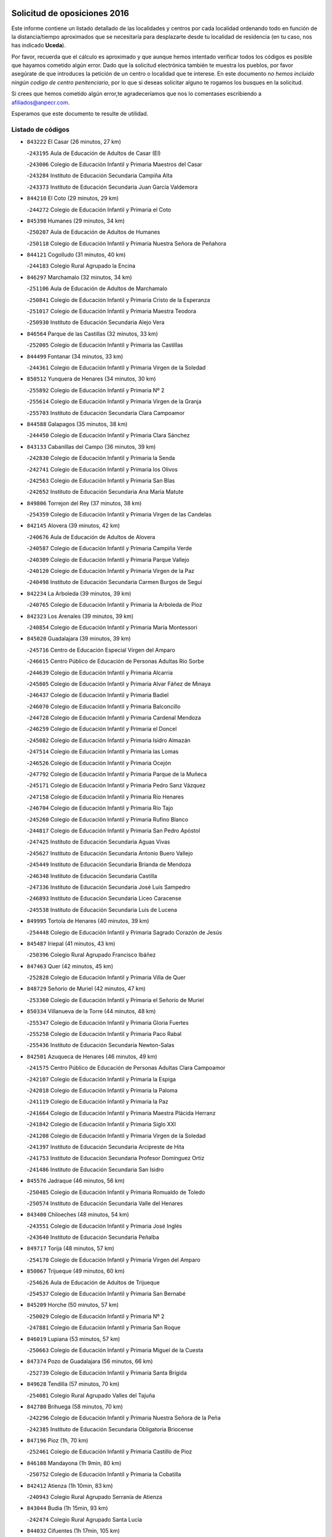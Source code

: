 

.. image:: logo.png
   :align: center

Solicitud de oposiciones 2016
======================================================

  
  
Este informe contiene un listado detallado de las localidades y centros por cada
localidad ordenando todo en función de la distancia/tiempo aproximados que se
necesitaría para desplazarte desde tu localidad de residencia (en tu caso,
nos has indicado **Uceda**).

Por favor, recuerda que el cálculo es aproximado y que aunque hemos
intentado verificar todos los códigos es posible que hayamos cometido algún
error. Dado que la solicitud electrónica también te muestra los pueblos, por
favor asegúrate de que introduces la petición de un centro o localidad que
te interese. En este documento
*no hemos incluido ningún codigo de centro penitenciario*, por lo que si deseas
solicitar alguno te rogamos los busques en la solicitud.

Si crees que hemos cometido algún error,te agradeceríamos que nos lo comentases
escribiendo a afiliados@anpecr.com.

Esperamos que este documento te resulte de utilidad.



Listado de códigos
-------------------


- ``843222`` El Casar  (26 minutos, 27 km)

  -``243195`` Aula de Educación de Adultos de Casar (El)
    

  -``243006`` Colegio de Educación Infantil y Primaria Maestros del Casar
    

  -``243284`` Instituto de Educación Secundaria Campiña Alta
    

  -``243373`` Instituto de Educación Secundaria Juan García Valdemora
    

- ``844210`` El Coto  (29 minutos, 29 km)

  -``244272`` Colegio de Educación Infantil y Primaria el Coto
    

- ``845398`` Humanes  (29 minutos, 34 km)

  -``250207`` Aula de Educación de Adultos de Humanes
    

  -``250118`` Colegio de Educación Infantil y Primaria Nuestra Señora de Peñahora
    

- ``844121`` Cogolludo  (31 minutos, 40 km)

  -``244183`` Colegio Rural Agrupado la Encina
    

- ``846297`` Marchamalo  (32 minutos, 34 km)

  -``251106`` Aula de Educación de Adultos de Marchamalo
    

  -``250841`` Colegio de Educación Infantil y Primaria Cristo de la Esperanza
    

  -``251017`` Colegio de Educación Infantil y Primaria Maestra Teodora
    

  -``250930`` Instituto de Educación Secundaria Alejo Vera
    

- ``846564`` Parque de las Castillas  (32 minutos, 33 km)

  -``252005`` Colegio de Educación Infantil y Primaria las Castillas
    

- ``844499`` Fontanar  (34 minutos, 33 km)

  -``244361`` Colegio de Educación Infantil y Primaria Virgen de la Soledad
    

- ``850512`` Yunquera de Henares  (34 minutos, 30 km)

  -``255892`` Colegio de Educación Infantil y Primaria Nº 2
    

  -``255614`` Colegio de Educación Infantil y Primaria Virgen de la Granja
    

  -``255703`` Instituto de Educación Secundaria Clara Campoamor
    

- ``844588`` Galapagos  (35 minutos, 38 km)

  -``244450`` Colegio de Educación Infantil y Primaria Clara Sánchez
    

- ``843133`` Cabanillas del Campo  (36 minutos, 39 km)

  -``242830`` Colegio de Educación Infantil y Primaria la Senda
    

  -``242741`` Colegio de Educación Infantil y Primaria los Olivos
    

  -``242563`` Colegio de Educación Infantil y Primaria San Blas
    

  -``242652`` Instituto de Educación Secundaria Ana María Matute
    

- ``849806`` Torrejon del Rey  (37 minutos, 38 km)

  -``254359`` Colegio de Educación Infantil y Primaria Virgen de las Candelas
    

- ``842145`` Alovera  (39 minutos, 42 km)

  -``240676`` Aula de Educación de Adultos de Alovera
    

  -``240587`` Colegio de Educación Infantil y Primaria Campiña Verde
    

  -``240309`` Colegio de Educación Infantil y Primaria Parque Vallejo
    

  -``240120`` Colegio de Educación Infantil y Primaria Virgen de la Paz
    

  -``240498`` Instituto de Educación Secundaria Carmen Burgos de Seguí
    

- ``842234`` La Arboleda  (39 minutos, 39 km)

  -``240765`` Colegio de Educación Infantil y Primaria la Arboleda de Pioz
    

- ``842323`` Los Arenales  (39 minutos, 39 km)

  -``240854`` Colegio de Educación Infantil y Primaria María Montessori
    

- ``845020`` Guadalajara  (39 minutos, 39 km)

  -``245716`` Centro de Educación Especial Virgen del Amparo
    

  -``246615`` Centro Público de Educación de Personas Adultas Río Sorbe
    

  -``244639`` Colegio de Educación Infantil y Primaria Alcarria
    

  -``245805`` Colegio de Educación Infantil y Primaria Alvar Fáñez de Minaya
    

  -``246437`` Colegio de Educación Infantil y Primaria Badiel
    

  -``246070`` Colegio de Educación Infantil y Primaria Balconcillo
    

  -``244728`` Colegio de Educación Infantil y Primaria Cardenal Mendoza
    

  -``246259`` Colegio de Educación Infantil y Primaria el Doncel
    

  -``245082`` Colegio de Educación Infantil y Primaria Isidro Almazán
    

  -``247514`` Colegio de Educación Infantil y Primaria las Lomas
    

  -``246526`` Colegio de Educación Infantil y Primaria Ocejón
    

  -``247792`` Colegio de Educación Infantil y Primaria Parque de la Muñeca
    

  -``245171`` Colegio de Educación Infantil y Primaria Pedro Sanz Vázquez
    

  -``247158`` Colegio de Educación Infantil y Primaria Río Henares
    

  -``246704`` Colegio de Educación Infantil y Primaria Río Tajo
    

  -``245260`` Colegio de Educación Infantil y Primaria Rufino Blanco
    

  -``244817`` Colegio de Educación Infantil y Primaria San Pedro Apóstol
    

  -``247425`` Instituto de Educación Secundaria Aguas Vivas
    

  -``245627`` Instituto de Educación Secundaria Antonio Buero Vallejo
    

  -``245449`` Instituto de Educación Secundaria Brianda de Mendoza
    

  -``246348`` Instituto de Educación Secundaria Castilla
    

  -``247336`` Instituto de Educación Secundaria José Luis Sampedro
    

  -``246893`` Instituto de Educación Secundaria Liceo Caracense
    

  -``245538`` Instituto de Educación Secundaria Luis de Lucena
    

- ``849995`` Tortola de Henares  (40 minutos, 39 km)

  -``254448`` Colegio de Educación Infantil y Primaria Sagrado Corazón de Jesús
    

- ``845487`` Iriepal  (41 minutos, 43 km)

  -``250396`` Colegio Rural Agrupado Francisco Ibáñez
    

- ``847463`` Quer  (42 minutos, 45 km)

  -``252828`` Colegio de Educación Infantil y Primaria Villa de Quer
    

- ``848729`` Señorio de Muriel  (42 minutos, 47 km)

  -``253360`` Colegio de Educación Infantil y Primaria el Señorío de Muriel
    

- ``850334`` Villanueva de la Torre  (44 minutos, 48 km)

  -``255347`` Colegio de Educación Infantil y Primaria Gloria Fuertes
    

  -``255258`` Colegio de Educación Infantil y Primaria Paco Rabal
    

  -``255436`` Instituto de Educación Secundaria Newton-Salas
    

- ``842501`` Azuqueca de Henares  (46 minutos, 49 km)

  -``241575`` Centro Público de Educación de Personas Adultas Clara Campoamor
    

  -``242107`` Colegio de Educación Infantil y Primaria la Espiga
    

  -``242018`` Colegio de Educación Infantil y Primaria la Paloma
    

  -``241119`` Colegio de Educación Infantil y Primaria la Paz
    

  -``241664`` Colegio de Educación Infantil y Primaria Maestra Plácida Herranz
    

  -``241842`` Colegio de Educación Infantil y Primaria Siglo XXI
    

  -``241208`` Colegio de Educación Infantil y Primaria Virgen de la Soledad
    

  -``241397`` Instituto de Educación Secundaria Arcipreste de Hita
    

  -``241753`` Instituto de Educación Secundaria Profesor Domínguez Ortiz
    

  -``241486`` Instituto de Educación Secundaria San Isidro
    

- ``845576`` Jadraque  (46 minutos, 56 km)

  -``250485`` Colegio de Educación Infantil y Primaria Romualdo de Toledo
    

  -``250574`` Instituto de Educación Secundaria Valle del Henares
    

- ``843400`` Chiloeches  (48 minutos, 54 km)

  -``243551`` Colegio de Educación Infantil y Primaria José Inglés
    

  -``243640`` Instituto de Educación Secundaria Peñalba
    

- ``849717`` Torija  (48 minutos, 57 km)

  -``254170`` Colegio de Educación Infantil y Primaria Virgen del Amparo
    

- ``850067`` Trijueque  (49 minutos, 60 km)

  -``254626`` Aula de Educación de Adultos de Trijueque
    

  -``254537`` Colegio de Educación Infantil y Primaria San Bernabé
    

- ``845209`` Horche  (50 minutos, 57 km)

  -``250029`` Colegio de Educación Infantil y Primaria Nº 2
    

  -``247881`` Colegio de Educación Infantil y Primaria San Roque
    

- ``846019`` Lupiana  (53 minutos, 57 km)

  -``250663`` Colegio de Educación Infantil y Primaria Miguel de la Cuesta
    

- ``847374`` Pozo de Guadalajara  (56 minutos, 66 km)

  -``252739`` Colegio de Educación Infantil y Primaria Santa Brígida
    

- ``849628`` Tendilla  (57 minutos, 70 km)

  -``254081`` Colegio Rural Agrupado Valles del Tajuña
    

- ``842780`` Brihuega  (58 minutos, 70 km)

  -``242296`` Colegio de Educación Infantil y Primaria Nuestra Señora de la Peña
    

  -``242385`` Instituto de Educación Secundaria Obligatoria Briocense
    

- ``847196`` Pioz  (1h, 70 km)

  -``252461`` Colegio de Educación Infantil y Primaria Castillo de Pioz
    

- ``846108`` Mandayona  (1h 9min, 80 km)

  -``250752`` Colegio de Educación Infantil y Primaria la Cobatilla
    

- ``842412`` Atienza  (1h 10min, 83 km)

  -``240943`` Colegio Rural Agrupado Serranía de Atienza
    

- ``843044`` Budia  (1h 15min, 93 km)

  -``242474`` Colegio Rural Agrupado Santa Lucía
    

- ``844032`` Cifuentes  (1h 17min, 105 km)

  -``243829`` Colegio de Educación Infantil y Primaria San Francisco
    

  -``244094`` Instituto de Educación Secundaria Don Juan Manuel
    

- ``846475`` Mondejar  (1h 17min, 89 km)

  -``251651`` Centro Público de Educación de Personas Adultas Alcarria Baja
    

  -``251562`` Colegio de Educación Infantil y Primaria José Maldonado y Ayuso
    

  -``251740`` Instituto de Educación Secundaria Alcarria Baja
    

- ``904248`` Seseña Nuevo  (1h 18min, 107 km)

  -``310323`` Centro Público de Educación de Personas Adultas de Seseña Nuevo
    

  -``310412`` Colegio de Educación Infantil y Primaria el Quiñón
    

  -``310145`` Colegio de Educación Infantil y Primaria Fernando de Rojas
    

  -``310234`` Colegio de Educación Infantil y Primaria Gloria Fuertes
    

- ``841513`` Alcolea del Pinar  (1h 19min, 115 km)

  -``237894`` Colegio Rural Agrupado Sierra Ministra
    

- ``847007`` Pastrana  (1h 19min, 100 km)

  -``252372`` Aula de Educación de Adultos de Pastrana
    

  -``252283`` Colegio Rural Agrupado de Pastrana
    

  -``252194`` Instituto de Educación Secundaria Leandro Fernández Moratín
    

- ``847552`` Sacedon  (1h 19min, 101 km)

  -``253182`` Aula de Educación de Adultos de Sacedon
    

  -``253093`` Colegio de Educación Infantil y Primaria la Isabela
    

  -``253271`` Instituto de Educación Secundaria Obligatoria Mar de Castilla
    

- ``848818`` Siguenza  (1h 20min, 110 km)

  -``253727`` Aula de Educación de Adultos de Siguenza
    

  -``253549`` Colegio de Educación Infantil y Primaria San Antonio de Portaceli
    

  -``253638`` Instituto de Educación Secundaria Martín Vázquez de Arce
    

- ``855107`` Calypo Fado  (1h 21min, 116 km)

  -``275232`` Colegio de Educación Infantil y Primaria Calypo
    

- ``904159`` Seseña  (1h 21min, 110 km)

  -``308440`` Colegio de Educación Infantil y Primaria Gabriel Uriarte
    

  -``310056`` Colegio de Educación Infantil y Primaria Juan Carlos I
    

  -``308807`` Colegio de Educación Infantil y Primaria Sisius
    

  -``308718`` Instituto de Educación Secundaria las Salinas
    

  -``308629`` Instituto de Educación Secundaria Margarita Salas
    

- ``856373`` Carranque  (1h 22min, 110 km)

  -``280279`` Colegio de Educación Infantil y Primaria Guadarrama
    

  -``281089`` Colegio de Educación Infantil y Primaria Villa de Materno
    

  -``280368`` Instituto de Educación Secundaria Libertad
    

- ``864295`` Illescas  (1h 22min, 111 km)

  -``292331`` Centro Público de Educación de Personas Adultas Pedro Gumiel
    

  -``293230`` Colegio de Educación Infantil y Primaria Clara Campoamor
    

  -``293141`` Colegio de Educación Infantil y Primaria Ilarcuris
    

  -``292242`` Colegio de Educación Infantil y Primaria la Constitución
    

  -``292064`` Colegio de Educación Infantil y Primaria Martín Chico
    

  -``293052`` Instituto de Educación Secundaria Condestable Álvaro de Luna
    

  -``292153`` Instituto de Educación Secundaria Juan de Padilla
    

- ``898319`` Numancia de la Sagra  (1h 22min, 115 km)

  -``302223`` Colegio de Educación Infantil y Primaria Santísimo Cristo de la Misericordia
    

  -``302312`` Instituto de Educación Secundaria Profesor Emilio Lledó
    

- ``903527`` El Señorio de Illescas  (1h 22min, 111 km)

  -``308351`` Colegio de Educación Infantil y Primaria el Greco
    

- ``910183`` El Viso de San Juan  (1h 23min, 117 km)

  -``323107`` Colegio de Educación Infantil y Primaria Fernando de Alarcón
    

  -``323296`` Colegio de Educación Infantil y Primaria Miguel Delibes
    

- ``910361`` Yeles  (1h 23min, 111 km)

  -``323652`` Colegio de Educación Infantil y Primaria San Antonio
    

- ``911260`` Yuncos  (1h 25min, 115 km)

  -``324462`` Colegio de Educación Infantil y Primaria Guillermo Plaza
    

  -``324284`` Colegio de Educación Infantil y Primaria Nuestra Señora del Consuelo
    

  -``324551`` Colegio de Educación Infantil y Primaria Villa de Yuncos
    

  -``324373`` Instituto de Educación Secundaria la Cañuela
    

- ``857450`` Cedillo del Condado  (1h 26min, 120 km)

  -``282344`` Colegio de Educación Infantil y Primaria Nuestra Señora de la Natividad
    

- ``861131`` Esquivias  (1h 26min, 116 km)

  -``288650`` Colegio de Educación Infantil y Primaria Catalina de Palacios
    

  -``288472`` Colegio de Educación Infantil y Primaria Miguel de Cervantes
    

  -``288561`` Instituto de Educación Secundaria Alonso Quijada
    

- ``906313`` Valmojado  (1h 26min, 121 km)

  -``320310`` Aula de Educación de Adultos de Valmojado
    

  -``320132`` Colegio de Educación Infantil y Primaria Santo Domingo de Guzmán
    

  -``320221`` Instituto de Educación Secundaria Cañada Real
    

- ``907034`` Las Ventas de Retamosa  (1h 26min, 127 km)

  -``320777`` Colegio de Educación Infantil y Primaria Santiago Paniego
    

- ``853587`` Borox  (1h 27min, 118 km)

  -``273345`` Colegio de Educación Infantil y Primaria Nuestra Señora de la Salud
    

- ``850156`` Trillo  (1h 28min, 117 km)

  -``254804`` Aula de Educación de Adultos de Trillo
    

  -``254715`` Colegio de Educación Infantil y Primaria Ciudad de Capadocia
    

- ``906135`` Ugena  (1h 28min, 114 km)

  -``318705`` Colegio de Educación Infantil y Primaria Miguel de Cervantes
    

  -``318894`` Colegio de Educación Infantil y Primaria Tres Torres
    

- ``842056`` Almoguera  (1h 29min, 101 km)

  -``240031`` Colegio Rural Agrupado Pimafad
    

- ``854397`` Cabañas de la Sagra  (1h 29min, 126 km)

  -``274244`` Colegio de Educación Infantil y Primaria San Isidro Labrador
    

- ``857094`` Casarrubios del Monte  (1h 29min, 124 km)

  -``281356`` Colegio de Educación Infantil y Primaria San Juan de Dios
    

- ``858805`` Ciruelos  (1h 29min, 129 km)

  -``283243`` Colegio de Educación Infantil y Primaria Santísimo Cristo de la Misericordia
    

- ``865283`` Lominchar  (1h 29min, 124 km)

  -``295039`` Colegio de Educación Infantil y Primaria Ramón y Cajal
    

- ``899585`` Pantoja  (1h 29min, 120 km)

  -``304021`` Colegio de Educación Infantil y Primaria Marqueses de Manzanedo
    

- ``911082`` Yuncler  (1h 29min, 122 km)

  -``324006`` Colegio de Educación Infantil y Primaria Remigio Laín
    

- ``851144`` Alameda de la Sagra  (1h 30min, 126 km)

  -``267043`` Colegio de Educación Infantil y Primaria Nuestra Señora de la Asunción
    

- ``852310`` Añover de Tajo  (1h 30min, 126 km)

  -``270370`` Colegio de Educación Infantil y Primaria Conde de Mayalde
    

  -``271091`` Instituto de Educación Secundaria San Blas
    

- ``899129`` Ontigola  (1h 30min, 126 km)

  -``303300`` Colegio de Educación Infantil y Primaria Virgen del Rosario
    

- ``899496`` Palomeque  (1h 30min, 123 km)

  -``303856`` Colegio de Educación Infantil y Primaria San Juan Bautista
    

- ``879878`` Mentrida  (1h 31min, 130 km)

  -``299547`` Colegio de Educación Infantil y Primaria Luis Solana
    

  -``299636`` Instituto de Educación Secundaria Antonio Jiménez-Landi
    

- ``838731`` Tarancon  (1h 32min, 143 km)

  -``227173`` Centro Público de Educación de Personas Adultas Altomira
    

  -``227084`` Colegio de Educación Infantil y Primaria Duque de Riánsares
    

  -``227262`` Colegio de Educación Infantil y Primaria Gloria Fuertes
    

  -``227351`` Instituto de Educación Secundaria la Hontanilla
    

- ``859615`` Cobeja  (1h 32min, 128 km)

  -``283332`` Colegio de Educación Infantil y Primaria San Juan Bautista
    

- ``898408`` Ocaña  (1h 32min, 132 km)

  -``302868`` Centro Público de Educación de Personas Adultas Gutierre de Cárdenas
    

  -``303122`` Colegio de Educación Infantil y Primaria Pastor Poeta
    

  -``302401`` Colegio de Educación Infantil y Primaria San José de Calasanz
    

  -``302590`` Instituto de Educación Secundaria Alonso de Ercilla
    

  -``302779`` Instituto de Educación Secundaria Miguel Hernández
    

- ``901451`` Recas  (1h 32min, 129 km)

  -``306731`` Colegio de Educación Infantil y Primaria Cesar Cabañas Caballero
    

  -``306820`` Instituto de Educación Secundaria Arcipreste de Canales
    

- ``907490`` Villaluenga de la Sagra  (1h 32min, 125 km)

  -``321765`` Colegio de Educación Infantil y Primaria Juan Palarea
    

  -``321854`` Instituto de Educación Secundaria Castillo del Águila
    

- ``841424`` Albalate de Zorita  (1h 33min, 120 km)

  -``237616`` Aula de Educación de Adultos de Albalate de Zorita
    

  -``237705`` Colegio Rural Agrupado la Colmena
    

- ``858716`` Chozas de Canales  (1h 33min, 132 km)

  -``283154`` Colegio de Educación Infantil y Primaria Santa María Magdalena
    

- ``903160`` Santa Cruz del Retamar  (1h 33min, 137 km)

  -``308084`` Colegio de Educación Infantil y Primaria Nuestra Señora de la Paz
    

- ``855385`` Camarena  (1h 34min, 135 km)

  -``276131`` Colegio de Educación Infantil y Primaria Alonso Rodríguez
    

  -``276042`` Colegio de Educación Infantil y Primaria María del Mar
    

  -``276220`` Instituto de Educación Secundaria Blas de Prado
    

- ``866093`` Magan  (1h 34min, 134 km)

  -``296205`` Colegio de Educación Infantil y Primaria Santa Marina
    

- ``898597`` Olias del Rey  (1h 34min, 135 km)

  -``303211`` Colegio de Educación Infantil y Primaria Pedro Melendo García
    

- ``910450`` Yepes  (1h 34min, 134 km)

  -``323741`` Colegio de Educación Infantil y Primaria Rafael García Valiño
    

  -``323830`` Instituto de Educación Secundaria Carpetania
    

- ``911171`` Yunclillos  (1h 34min, 133 km)

  -``324195`` Colegio de Educación Infantil y Primaria Nuestra Señora de la Salud
    

- ``860232`` Dosbarrios  (1h 35min, 140 km)

  -``287028`` Colegio de Educación Infantil y Primaria San Isidro Labrador
    

- ``901273`` Quismondo  (1h 35min, 144 km)

  -``306553`` Colegio de Educación Infantil y Primaria Pedro Zamorano
    

- ``909744`` Villaseca de la Sagra  (1h 35min, 144 km)

  -``322753`` Colegio de Educación Infantil y Primaria Virgen de las Angustias
    

- ``889865`` Noblejas  (1h 36min, 140 km)

  -``301691`` Aula de Educación de Adultos de Noblejas
    

  -``301502`` Colegio de Educación Infantil y Primaria Santísimo Cristo de las Injurias
    

- ``833324`` Fuente de Pedro Naharro  (1h 38min, 152 km)

  -``220780`` Colegio Rural Agrupado Retama
    

- ``853309`` Bargas  (1h 38min, 139 km)

  -``272357`` Colegio de Educación Infantil y Primaria Santísimo Cristo de la Sala
    

  -``273078`` Instituto de Educación Secundaria Julio Verne
    

- ``854575`` Calalberche  (1h 38min, 136 km)

  -``275054`` Colegio de Educación Infantil y Primaria Ribera del Alberche
    

- ``886980`` Mocejon  (1h 38min, 136 km)

  -``300069`` Aula de Educación de Adultos de Mocejon
    

  -``299903`` Colegio de Educación Infantil y Primaria Miguel de Cervantes
    

- ``898130`` Noves  (1h 38min, 145 km)

  -``302134`` Colegio de Educación Infantil y Primaria Nuestra Señora de la Monjia
    

- ``899763`` Las Perdices  (1h 38min, 142 km)

  -``304399`` Colegio de Educación Infantil y Primaria Pintor Tomás Camarero
    

- ``900007`` Portillo de Toledo  (1h 38min, 143 km)

  -``304666`` Colegio de Educación Infantil y Primaria Conde de Ruiseñada
    

- ``903071`` Santa Cruz de la Zarza  (1h 38min, 139 km)

  -``307630`` Colegio de Educación Infantil y Primaria Eduardo Palomo Rodríguez
    

  -``307819`` Instituto de Educación Secundaria Obligatoria Velsinia
    

- ``909655`` Villarrubia de Santiago  (1h 38min, 136 km)

  -``322664`` Colegio de Educación Infantil y Primaria Nuestra Señora del Castellar
    

- ``852599`` Arcicollar  (1h 39min, 139 km)

  -``271180`` Colegio de Educación Infantil y Primaria San Blas
    

- ``864106`` Huerta de Valdecarabanos  (1h 39min, 138 km)

  -``291343`` Colegio de Educación Infantil y Primaria Virgen del Rosario de Pastores
    

- ``855474`` Camarenilla  (1h 40min, 143 km)

  -``277030`` Colegio de Educación Infantil y Primaria Nuestra Señora del Rosario
    

- ``861220`` Fuensalida  (1h 40min, 145 km)

  -``289649`` Aula de Educación de Adultos de Fuensalida
    

  -``289738`` Colegio de Educación Infantil y Primaria Condes de Fuensalida
    

  -``288839`` Colegio de Educación Infantil y Primaria Tomás Romojaro
    

  -``289460`` Instituto de Educación Secundaria Aldebarán
    

- ``866360`` Maqueda  (1h 40min, 152 km)

  -``297104`` Colegio de Educación Infantil y Primaria Don Álvaro de Luna
    

- ``832158`` Cañaveras  (1h 41min, 137 km)

  -``215477`` Colegio Rural Agrupado los Olivos
    

- ``837298`` Saelices  (1h 41min, 164 km)

  -``226185`` Colegio Rural Agrupado Segóbriga
    

- ``863118`` La Guardia  (1h 41min, 152 km)

  -``290355`` Colegio de Educación Infantil y Primaria Valentín Escobar
    

- ``905236`` Toledo  (1h 42min, 145 km)

  -``317083`` Centro de Educación Especial Ciudad de Toledo
    

  -``315730`` Centro Público de Educación de Personas Adultas Gustavo Adolfo Bécquer
    

  -``317172`` Centro Público de Educación de Personas Adultas Polígono
    

  -``315007`` Colegio de Educación Infantil y Primaria Alfonso Vi
    

  -``314108`` Colegio de Educación Infantil y Primaria Ángel del Alcázar
    

  -``316540`` Colegio de Educación Infantil y Primaria Ciudad de Aquisgrán
    

  -``315463`` Colegio de Educación Infantil y Primaria Ciudad de Nara
    

  -``316273`` Colegio de Educación Infantil y Primaria Escultor Alberto Sánchez
    

  -``317539`` Colegio de Educación Infantil y Primaria Europa
    

  -``314297`` Colegio de Educación Infantil y Primaria Fábrica de Armas
    

  -``315285`` Colegio de Educación Infantil y Primaria Garcilaso de la Vega
    

  -``315374`` Colegio de Educación Infantil y Primaria Gómez Manrique
    

  -``316362`` Colegio de Educación Infantil y Primaria Gregorio Marañón
    

  -``314742`` Colegio de Educación Infantil y Primaria Jaime de Foxa
    

  -``316095`` Colegio de Educación Infantil y Primaria Juan de Padilla
    

  -``314019`` Colegio de Educación Infantil y Primaria la Candelaria
    

  -``315552`` Colegio de Educación Infantil y Primaria San Lucas y María
    

  -``314386`` Colegio de Educación Infantil y Primaria Santa Teresa
    

  -``317628`` Colegio de Educación Infantil y Primaria Valparaíso
    

  -``315196`` Instituto de Educación Secundaria Alfonso X el Sabio
    

  -``314653`` Instituto de Educación Secundaria Azarquiel
    

  -``316818`` Instituto de Educación Secundaria Carlos III
    

  -``314564`` Instituto de Educación Secundaria el Greco
    

  -``315641`` Instituto de Educación Secundaria Juanelo Turriano
    

  -``317261`` Instituto de Educación Secundaria María Pacheco
    

  -``317350`` Instituto de Educación Secundaria Obligatoria Princesa Galiana
    

  -``316451`` Instituto de Educación Secundaria Sefarad
    

  -``314475`` Instituto de Educación Secundaria Universidad Laboral
    

- ``905325`` La Torre de Esteban Hambran  (1h 42min, 145 km)

  -``317717`` Colegio de Educación Infantil y Primaria Juan Aguado
    

- ``909833`` Villasequilla  (1h 42min, 140 km)

  -``322842`` Colegio de Educación Infantil y Primaria San Isidro Labrador
    

- ``910094`` Villatobas  (1h 42min, 150 km)

  -``323018`` Colegio de Educación Infantil y Primaria Sagrado Corazón de Jesús
    

- ``831259`` Barajas de Melo  (1h 43min, 163 km)

  -``214667`` Colegio Rural Agrupado Fermín Caballero
    

- ``854119`` Burguillos de Toledo  (1h 43min, 153 km)

  -``274066`` Colegio de Educación Infantil y Primaria Victorio Macho
    

- ``903349`` Santa Olalla  (1h 43min, 158 km)

  -``308173`` Colegio de Educación Infantil y Primaria Nuestra Señora de la Piedad
    

- ``903438`` Santo Domingo-Caudilla  (1h 44min, 159 km)

  -``308262`` Colegio de Educación Infantil y Primaria Santa Ana
    

- ``851411`` Alcabon  (1h 45min, 161 km)

  -``267310`` Colegio de Educación Infantil y Primaria Nuestra Señora de la Aurora
    

- ``859704`` Cobisa  (1h 45min, 156 km)

  -``284053`` Colegio de Educación Infantil y Primaria Cardenal Tavera
    

  -``284142`` Colegio de Educación Infantil y Primaria Gloria Fuertes
    

- ``888788`` Nambroca  (1h 45min, 155 km)

  -``300514`` Colegio de Educación Infantil y Primaria la Fuente
    

- ``901540`` Rielves  (1h 45min, 153 km)

  -``307096`` Colegio de Educación Infantil y Primaria Maximina Felisa Gómez Aguero
    

- ``905414`` Torrijos  (1h 45min, 154 km)

  -``318349`` Centro Público de Educación de Personas Adultas Teresa Enríquez
    

  -``318438`` Colegio de Educación Infantil y Primaria Lazarillo de Tormes
    

  -``317806`` Colegio de Educación Infantil y Primaria Villa de Torrijos
    

  -``318071`` Instituto de Educación Secundaria Alonso de Covarrubias
    

  -``318160`` Instituto de Educación Secundaria Juan de Padilla
    

- ``908022`` Villamiel de Toledo  (1h 45min, 150 km)

  -``322119`` Colegio de Educación Infantil y Primaria Nuestra Señora de la Redonda
    

- ``832425`` Carrascosa del Campo  (1h 46min, 172 km)

  -``216009`` Aula de Educación de Adultos de Carrascosa del Campo
    

- ``834134`` Horcajo de Santiago  (1h 46min, 162 km)

  -``221312`` Aula de Educación de Adultos de Horcajo de Santiago
    

  -``221223`` Colegio de Educación Infantil y Primaria José Montalvo
    

  -``221401`` Instituto de Educación Secundaria Orden de Santiago
    

- ``864017`` Huecas  (1h 46min, 149 km)

  -``291254`` Colegio de Educación Infantil y Primaria Gregorio Marañón
    

- ``905058`` Tembleque  (1h 47min, 163 km)

  -``313754`` Colegio de Educación Infantil y Primaria Antonia González
    

- ``853120`` Barcience  (1h 48min, 160 km)

  -``272268`` Colegio de Educación Infantil y Primaria Santa María la Blanca
    

- ``856551`` El Casar de Escalona  (1h 48min, 169 km)

  -``281267`` Colegio de Educación Infantil y Primaria Nuestra Señora de Hortum Sancho
    

- ``863396`` Hormigos  (1h 48min, 164 km)

  -``291165`` Colegio de Educación Infantil y Primaria Virgen de la Higuera
    

- ``908200`` Villamuelas  (1h 48min, 146 km)

  -``322397`` Colegio de Educación Infantil y Primaria Santa María Magdalena
    

- ``853031`` Arges  (1h 49min, 159 km)

  -``272179`` Colegio de Educación Infantil y Primaria Miguel de Cervantes
    

  -``271369`` Colegio de Educación Infantil y Primaria Tirso de Molina
    

- ``860143`` Domingo Perez  (1h 49min, 169 km)

  -``286307`` Colegio Rural Agrupado Campos de Castilla
    

- ``860321`` Escalona  (1h 50min, 165 km)

  -``287117`` Colegio de Educación Infantil y Primaria Inmaculada Concepción
    

  -``287206`` Instituto de Educación Secundaria Lazarillo de Tormes
    

- ``902083`` El Romeral  (1h 50min, 161 km)

  -``307185`` Colegio de Educación Infantil y Primaria Silvano Cirujano
    

- ``851055`` Ajofrin  (1h 51min, 163 km)

  -``266322`` Colegio de Educación Infantil y Primaria Jacinto Guerrero
    

- ``852132`` Almonacid de Toledo  (1h 51min, 164 km)

  -``270192`` Colegio de Educación Infantil y Primaria Virgen de la Oliva
    

- ``854486`` Cabezamesada  (1h 51min, 171 km)

  -``274333`` Colegio de Educación Infantil y Primaria Alonso de Cárdenas
    

- ``859982`` Corral de Almaguer  (1h 51min, 172 km)

  -``285319`` Colegio de Educación Infantil y Primaria Nuestra Señora de la Muela
    

  -``286129`` Instituto de Educación Secundaria la Besana
    

- ``862308`` Gerindote  (1h 51min, 157 km)

  -``290177`` Colegio de Educación Infantil y Primaria San José
    

- ``863029`` Guadamur  (1h 51min, 163 km)

  -``290266`` Colegio de Educación Infantil y Primaria Nuestra Señora de la Natividad
    

- ``908578`` Villanueva de Bogas  (1h 51min, 158 km)

  -``322575`` Colegio de Educación Infantil y Primaria Santa Ana
    

- ``856195`` Carmena  (1h 52min, 167 km)

  -``279929`` Colegio de Educación Infantil y Primaria Cristo de la Cueva
    

- ``865005`` Layos  (1h 52min, 162 km)

  -``294229`` Colegio de Educación Infantil y Primaria María Magdalena
    

- ``851233`` Albarreal de Tajo  (1h 53min, 165 km)

  -``267132`` Colegio de Educación Infantil y Primaria Benjamín Escalonilla
    

- ``852221`` Almorox  (1h 53min, 172 km)

  -``270281`` Colegio de Educación Infantil y Primaria Silvano Cirujano
    

- ``856462`` Carriches  (1h 53min, 168 km)

  -``281178`` Colegio de Educación Infantil y Primaria Doctor Cesar González Gómez
    

- ``858627`` Los Cerralbos  (1h 53min, 179 km)

  -``283065`` Colegio Rural Agrupado Entrerríos
    

- ``865194`` Lillo  (1h 53min, 169 km)

  -``294318`` Colegio de Educación Infantil y Primaria Marcelino Murillo
    

- ``867359`` La Mata  (1h 53min, 168 km)

  -``298559`` Colegio de Educación Infantil y Primaria Severo Ochoa
    

- ``899852`` Polan  (1h 53min, 165 km)

  -``304577`` Aula de Educación de Adultos de Polan
    

  -``304488`` Colegio de Educación Infantil y Primaria José María Corcuera
    

- ``834223`` Huete  (1h 54min, 145 km)

  -``221868`` Aula de Educación de Adultos de Huete
    

  -``221779`` Colegio Rural Agrupado Campos de la Alcarria
    

  -``221590`` Instituto de Educación Secundaria Obligatoria Ciudad de Luna
    

- ``836488`` Priego  (1h 54min, 146 km)

  -``225286`` Colegio Rural Agrupado Guadiela
    

  -``225197`` Instituto de Educación Secundaria Diego Jesús Jiménez
    

- ``857272`` Cazalegas  (1h 54min, 181 km)

  -``282077`` Colegio de Educación Infantil y Primaria Miguel de Cervantes
    

- ``867170`` Mascaraque  (1h 54min, 171 km)

  -``297382`` Colegio de Educación Infantil y Primaria Juan de Padilla
    

- ``869602`` Mazarambroz  (1h 54min, 167 km)

  -``298648`` Colegio de Educación Infantil y Primaria Nuestra Señora del Sagrario
    

- ``841068`` Villamayor de Santiago  (1h 55min, 180 km)

  -``230400`` Aula de Educación de Adultos de Villamayor de Santiago
    

  -``230311`` Colegio de Educación Infantil y Primaria Gúzquez
    

  -``230689`` Instituto de Educación Secundaria Obligatoria Ítaca
    

- ``861042`` Escalonilla  (1h 55min, 166 km)

  -``287395`` Colegio de Educación Infantil y Primaria Sagrados Corazones
    

- ``904337`` Sonseca  (1h 55min, 169 km)

  -``310879`` Centro Público de Educación de Personas Adultas Cum Laude
    

  -``310968`` Colegio de Educación Infantil y Primaria Peñamiel
    

  -``310501`` Colegio de Educación Infantil y Primaria San Juan Evangelista
    

  -``310690`` Instituto de Educación Secundaria la Sisla
    

- ``906046`` Turleque  (1h 55min, 177 km)

  -``318616`` Colegio de Educación Infantil y Primaria Fernán González
    

- ``854208`` Burujon  (1h 56min, 167 km)

  -``274155`` Colegio de Educación Infantil y Primaria Juan XXIII
    

- ``888699`` Mora  (1h 56min, 165 km)

  -``300425`` Aula de Educación de Adultos de Mora
    

  -``300247`` Colegio de Educación Infantil y Primaria Fernando Martín
    

  -``300158`` Colegio de Educación Infantil y Primaria José Ramón Villa
    

  -``300336`` Instituto de Educación Secundaria Peñas Negras
    

- ``908111`` Villaminaya  (1h 56min, 171 km)

  -``322208`` Colegio de Educación Infantil y Primaria Santo Domingo de Silos
    

- ``841335`` Villares del Saz  (1h 57min, 195 km)

  -``231121`` Colegio Rural Agrupado el Quijote
    

  -``231032`` Instituto de Educación Secundaria los Sauces
    

- ``899218`` Orgaz  (1h 57min, 175 km)

  -``303589`` Colegio de Educación Infantil y Primaria Conde de Orgaz
    

- ``836021`` Palomares del Campo  (1h 58min, 188 km)

  -``224565`` Colegio Rural Agrupado San José de Calasanz
    

- ``850423`` Villel de Mesa  (1h 58min, 163 km)

  -``255525`` Colegio Rural Agrupado el Rincón de Castilla
    

- ``866182`` Malpica de Tajo  (1h 58min, 181 km)

  -``296394`` Colegio de Educación Infantil y Primaria Fulgencio Sánchez Cabezudo
    

- ``846386`` Molina  (1h 59min, 176 km)

  -``251473`` Aula de Educación de Adultos de Molina
    

  -``251295`` Colegio de Educación Infantil y Primaria Virgen de la Hoz
    

  -``251384`` Instituto de Educación Secundaria Molina de Aragón
    

- ``856284`` El Carpio de Tajo  (1h 59min, 175 km)

  -``280090`` Colegio de Educación Infantil y Primaria Nuestra Señora de Ronda
    

- ``866271`` Manzaneque  (1h 59min, 180 km)

  -``297015`` Colegio de Educación Infantil y Primaria Álvarez de Toledo
    

- ``889954`` Noez  (1h 59min, 173 km)

  -``301780`` Colegio de Educación Infantil y Primaria Santísimo Cristo de la Salud
    

- ``832069`` Cañamares  (2h, 154 km)

  -``215388`` Colegio Rural Agrupado los Sauces
    

- ``898041`` Nombela  (2h, 174 km)

  -``302045`` Colegio de Educación Infantil y Primaria Cristo de la Nava
    

- ``865372`` Madridejos  (2h 1min, 188 km)

  -``296027`` Aula de Educación de Adultos de Madridejos
    

  -``296116`` Centro de Educación Especial Mingoliva
    

  -``295128`` Colegio de Educación Infantil y Primaria Garcilaso de la Vega
    

  -``295306`` Colegio de Educación Infantil y Primaria Santa Ana
    

  -``295217`` Instituto de Educación Secundaria Valdehierro
    

- ``900285`` La Puebla de Montalban  (2h 1min, 176 km)

  -``305476`` Aula de Educación de Adultos de Puebla de Montalban (La)
    

  -``305298`` Colegio de Educación Infantil y Primaria Fernando de Rojas
    

  -``305387`` Instituto de Educación Secundaria Juan de Lucena
    

- ``857361`` Cebolla  (2h 2min, 186 km)

  -``282166`` Colegio de Educación Infantil y Primaria Nuestra Señora de la Antigua
    

  -``282255`` Instituto de Educación Secundaria Arenales del Tajo
    

- ``900374`` La Pueblanueva  (2h 2min, 187 km)

  -``305565`` Colegio de Educación Infantil y Primaria San Isidro
    

- ``900552`` Pulgar  (2h 2min, 175 km)

  -``305743`` Colegio de Educación Infantil y Primaria Nuestra Señora de la Blanca
    

- ``905503`` Totanes  (2h 2min, 179 km)

  -``318527`` Colegio de Educación Infantil y Primaria Inmaculada Concepción
    

- ``907212`` Villacañas  (2h 2min, 180 km)

  -``321498`` Aula de Educación de Adultos de Villacañas
    

  -``321031`` Colegio de Educación Infantil y Primaria Santa Bárbara
    

  -``321309`` Instituto de Educación Secundaria Enrique de Arfe
    

  -``321120`` Instituto de Educación Secundaria Garcilaso de la Vega
    

- ``862030`` Galvez  (2h 3min, 179 km)

  -``289827`` Colegio de Educación Infantil y Primaria San Juan de la Cruz
    

  -``289916`` Instituto de Educación Secundaria Montes de Toledo
    

- ``902539`` San Roman de los Montes  (2h 3min, 198 km)

  -``307541`` Colegio de Educación Infantil y Primaria Nuestra Señora del Buen Camino
    

- ``856006`` Camuñas  (2h 4min, 195 km)

  -``277308`` Colegio de Educación Infantil y Primaria Cardenal Cisneros
    

- ``908489`` Villanueva de Alcardete  (2h 4min, 191 km)

  -``322486`` Colegio de Educación Infantil y Primaria Nuestra Señora de la Piedad
    

- ``860054`` Cuerva  (2h 6min, 184 km)

  -``286218`` Colegio de Educación Infantil y Primaria Soledad Alonso Dorado
    

- ``904426`` Talavera de la Reina  (2h 6min, 193 km)

  -``313487`` Centro de Educación Especial Bios
    

  -``312677`` Centro Público de Educación de Personas Adultas Río Tajo
    

  -``312588`` Colegio de Educación Infantil y Primaria Antonio Machado
    

  -``313576`` Colegio de Educación Infantil y Primaria Bartolomé Nicolau
    

  -``311044`` Colegio de Educación Infantil y Primaria Federico García Lorca
    

  -``311311`` Colegio de Educación Infantil y Primaria Fray Hernando de Talavera
    

  -``312121`` Colegio de Educación Infantil y Primaria Hernán Cortés
    

  -``312499`` Colegio de Educación Infantil y Primaria José Bárcena
    

  -``311222`` Colegio de Educación Infantil y Primaria Nuestra Señora del Prado
    

  -``312855`` Colegio de Educación Infantil y Primaria Pablo Iglesias
    

  -``311400`` Colegio de Educación Infantil y Primaria San Ildefonso
    

  -``311689`` Colegio de Educación Infantil y Primaria San Juan de Dios
    

  -``311133`` Colegio de Educación Infantil y Primaria Santa María
    

  -``312210`` Instituto de Educación Secundaria Gabriel Alonso de Herrera
    

  -``311867`` Instituto de Educación Secundaria Juan Antonio Castro
    

  -``311778`` Instituto de Educación Secundaria Padre Juan de Mariana
    

  -``313020`` Instituto de Educación Secundaria Puerta de Cuartos
    

  -``313209`` Instituto de Educación Secundaria Ribera del Tajo
    

  -``312032`` Instituto de Educación Secundaria San Isidro
    

- ``907123`` La Villa de Don Fadrique  (2h 6min, 192 km)

  -``320866`` Colegio de Educación Infantil y Primaria Ramón y Cajal
    

  -``320955`` Instituto de Educación Secundaria Obligatoria Leonor de Guzmán
    

- ``837476`` San Lorenzo de la Parrilla  (2h 7min, 208 km)

  -``226541`` Colegio Rural Agrupado Gloria Fuertes
    

- ``859893`` Consuegra  (2h 7min, 199 km)

  -``285130`` Centro Público de Educación de Personas Adultas Castillo de Consuegra
    

  -``284320`` Colegio de Educación Infantil y Primaria Miguel de Cervantes
    

  -``284231`` Colegio de Educación Infantil y Primaria Santísimo Cristo de la Vera Cruz
    

  -``285041`` Instituto de Educación Secundaria Consaburum
    

- ``901184`` Quintanar de la Orden  (2h 7min, 197 km)

  -``306375`` Centro Público de Educación de Personas Adultas Luis Vives
    

  -``306464`` Colegio de Educación Infantil y Primaria Antonio Machado
    

  -``306008`` Colegio de Educación Infantil y Primaria Cristóbal Colón
    

  -``306286`` Instituto de Educación Secundaria Alonso Quijano
    

  -``306197`` Instituto de Educación Secundaria Infante Don Fadrique
    

- ``833502`` Los Hinojosos  (2h 8min, 197 km)

  -``221045`` Colegio Rural Agrupado Airén
    

- ``869791`` Mejorada  (2h 8min, 204 km)

  -``298737`` Colegio Rural Agrupado Ribera del Guadyerbas
    

- ``901362`` El Real de San Vicente  (2h 8min, 192 km)

  -``306642`` Colegio Rural Agrupado Tierras de Viriato
    

- ``902261`` San Martin de Pusa  (2h 8min, 196 km)

  -``307363`` Colegio Rural Agrupado Río Pusa
    

- ``906402`` Velada  (2h 8min, 210 km)

  -``320599`` Colegio de Educación Infantil y Primaria Andrés Arango
    

- ``900196`` La Puebla de Almoradiel  (2h 9min, 202 km)

  -``305109`` Aula de Educación de Adultos de Puebla de Almoradiel (La)
    

  -``304755`` Colegio de Educación Infantil y Primaria Ramón y Cajal
    

  -``304844`` Instituto de Educación Secundaria Aldonza Lorenzo
    

- ``910272`` Los Yebenes  (2h 9min, 184 km)

  -``323563`` Aula de Educación de Adultos de Yebenes (Los)
    

  -``323385`` Colegio de Educación Infantil y Primaria San José de Calasanz
    

  -``323474`` Instituto de Educación Secundaria Guadalerzas
    

- ``862219`` Gamonal  (2h 10min, 209 km)

  -``290088`` Colegio de Educación Infantil y Primaria Don Cristóbal López
    

- ``879789`` Menasalbas  (2h 10min, 187 km)

  -``299458`` Colegio de Educación Infantil y Primaria Nuestra Señora de Fátima
    

- ``879967`` Miguel Esteban  (2h 10min, 204 km)

  -``299725`` Colegio de Educación Infantil y Primaria Cervantes
    

  -``299814`` Instituto de Educación Secundaria Obligatoria Juan Patiño Torres
    

- ``904515`` Talavera la Nueva  (2h 10min, 208 km)

  -``313665`` Colegio de Educación Infantil y Primaria San Isidro
    

- ``905147`` El Toboso  (2h 10min, 207 km)

  -``313843`` Colegio de Educación Infantil y Primaria Miguel de Cervantes
    

- ``833235`` Cuenca  (2h 11min, 180 km)

  -``218263`` Centro de Educación Especial Infanta Elena
    

  -``218085`` Centro Público de Educación de Personas Adultas Lucas Aguirre
    

  -``217542`` Colegio de Educación Infantil y Primaria Casablanca
    

  -``220502`` Colegio de Educación Infantil y Primaria Ciudad Encantada
    

  -``216643`` Colegio de Educación Infantil y Primaria el Carmen
    

  -``218441`` Colegio de Educación Infantil y Primaria Federico Muelas
    

  -``217631`` Colegio de Educación Infantil y Primaria Fray Luis de León
    

  -``218719`` Colegio de Educación Infantil y Primaria Fuente del Oro
    

  -``220324`` Colegio de Educación Infantil y Primaria Hermanos Valdés
    

  -``220691`` Colegio de Educación Infantil y Primaria Isaac Albéniz
    

  -``216732`` Colegio de Educación Infantil y Primaria la Paz
    

  -``216821`` Colegio de Educación Infantil y Primaria Ramón y Cajal
    

  -``218808`` Colegio de Educación Infantil y Primaria San Fernando
    

  -``218530`` Colegio de Educación Infantil y Primaria San Julian
    

  -``217097`` Colegio de Educación Infantil y Primaria Santa Ana
    

  -``218174`` Colegio de Educación Infantil y Primaria Santa Teresa
    

  -``217186`` Instituto de Educación Secundaria Alfonso ViII
    

  -``217720`` Instituto de Educación Secundaria Fernando Zóbel
    

  -``217275`` Instituto de Educación Secundaria Lorenzo Hervás y Panduro
    

  -``217453`` Instituto de Educación Secundaria Pedro Mercedes
    

  -``217364`` Instituto de Educación Secundaria San José
    

  -``220146`` Instituto de Educación Secundaria Santiago Grisolía
    

- ``851322`` Alberche del Caudillo  (2h 11min, 212 km)

  -``267221`` Colegio de Educación Infantil y Primaria San Isidro
    

- ``907301`` Villafranca de los Caballeros  (2h 11min, 201 km)

  -``321587`` Colegio de Educación Infantil y Primaria Miguel de Cervantes
    

  -``321676`` Instituto de Educación Secundaria Obligatoria la Falcata
    

- ``831348`` Belmonte  (2h 12min, 210 km)

  -``214756`` Colegio de Educación Infantil y Primaria Fray Luis de León
    

  -``214845`` Instituto de Educación Secundaria San Juan del Castillo
    

- ``834045`` Honrubia  (2h 12min, 228 km)

  -``221134`` Colegio Rural Agrupado los Girasoles
    

- ``835300`` Mota del Cuervo  (2h 12min, 216 km)

  -``223666`` Aula de Educación de Adultos de Mota del Cuervo
    

  -``223844`` Colegio de Educación Infantil y Primaria Santa Rita
    

  -``223577`` Colegio de Educación Infantil y Primaria Virgen de Manjavacas
    

  -``223755`` Instituto de Educación Secundaria Julián Zarco
    

- ``855018`` Calera y Chozas  (2h 12min, 217 km)

  -``275143`` Colegio de Educación Infantil y Primaria Santísimo Cristo de Chozas
    

- ``902172`` San Martin de Montalban  (2h 12min, 193 km)

  -``307274`` Colegio de Educación Infantil y Primaria Santísimo Cristo de la Luz
    

- ``840169`` Villaescusa de Haro  (2h 13min, 213 km)

  -``227807`` Colegio Rural Agrupado Alonso Quijano
    

- ``906591`` Las Ventas con Peña Aguilera  (2h 13min, 190 km)

  -``320688`` Colegio de Educación Infantil y Primaria Nuestra Señora del Águila
    

- ``820362`` Herencia  (2h 14min, 210 km)

  -``155350`` Aula de Educación de Adultos de Herencia
    

  -``155172`` Colegio de Educación Infantil y Primaria Carrasco Alcalde
    

  -``155261`` Instituto de Educación Secundaria Hermógenes Rodríguez
    

- ``841246`` Villar de Olalla  (2h 14min, 183 km)

  -``230956`` Colegio Rural Agrupado Elena Fortún
    

- ``867081`` Marjaliza  (2h 14min, 194 km)

  -``297293`` Colegio de Educación Infantil y Primaria San Juan
    

- ``889598`` Los Navalmorales  (2h 15min, 204 km)

  -``301146`` Colegio de Educación Infantil y Primaria San Francisco
    

  -``301235`` Instituto de Educación Secundaria los Navalmorales
    

- ``901095`` Quero  (2h 15min, 202 km)

  -``305832`` Colegio de Educación Infantil y Primaria Santiago Cabañas
    

- ``830260`` Villarta de San Juan  (2h 17min, 216 km)

  -``199828`` Colegio de Educación Infantil y Primaria Nuestra Señora de la Paz
    

- ``863207`` Las Herencias  (2h 17min, 206 km)

  -``291076`` Colegio de Educación Infantil y Primaria Vera Cruz
    

- ``888966`` Navahermosa  (2h 17min, 198 km)

  -``300970`` Centro Público de Educación de Personas Adultas la Raña
    

  -``300792`` Colegio de Educación Infantil y Primaria San Miguel Arcángel
    

  -``300881`` Instituto de Educación Secundaria Obligatoria Manuel de Guzmán
    

- ``906224`` Urda  (2h 17min, 213 km)

  -``320043`` Colegio de Educación Infantil y Primaria Santo Cristo
    

- ``813439`` Alcazar de San Juan  (2h 18min, 222 km)

  -``137808`` Centro Público de Educación de Personas Adultas Enrique Tierno Galván
    

  -``137719`` Colegio de Educación Infantil y Primaria Alces
    

  -``137085`` Colegio de Educación Infantil y Primaria el Santo
    

  -``140223`` Colegio de Educación Infantil y Primaria Gloria Fuertes
    

  -``140401`` Colegio de Educación Infantil y Primaria Jardín de Arena
    

  -``137263`` Colegio de Educación Infantil y Primaria Jesús Ruiz de la Fuente
    

  -``137174`` Colegio de Educación Infantil y Primaria Juan de Austria
    

  -``139973`` Colegio de Educación Infantil y Primaria Pablo Ruiz Picasso
    

  -``137352`` Colegio de Educación Infantil y Primaria Santa Clara
    

  -``137530`` Instituto de Educación Secundaria Juan Bosco
    

  -``140045`` Instituto de Educación Secundaria María Zambrano
    

  -``137441`` Instituto de Educación Secundaria Miguel de Cervantes Saavedra
    

- ``815326`` Arenas de San Juan  (2h 18min, 218 km)

  -``143387`` Colegio Rural Agrupado de Arenas de San Juan
    

- ``839908`` Valverde de Jucar  (2h 18min, 227 km)

  -``227718`` Colegio Rural Agrupado Ribera del Júcar
    

- ``889776`` Navamorcuende  (2h 18min, 214 km)

  -``301413`` Colegio Rural Agrupado Sierra de San Vicente
    

- ``836110`` El Pedernoso  (2h 19min, 219 km)

  -``224654`` Colegio de Educación Infantil y Primaria Juan Gualberto Avilés
    

- ``899307`` Oropesa  (2h 19min, 230 km)

  -``303678`` Colegio de Educación Infantil y Primaria Martín Gallinar
    

  -``303767`` Instituto de Educación Secundaria Alonso de Orozco
    

- ``902350`` San Pablo de los Montes  (2h 19min, 199 km)

  -``307452`` Colegio de Educación Infantil y Primaria Nuestra Señora de Gracia
    

- ``864384`` Lagartera  (2h 20min, 232 km)

  -``294040`` Colegio de Educación Infantil y Primaria Jacinto Guerrero
    

- ``821172`` Llanos del Caudillo  (2h 21min, 232 km)

  -``156071`` Colegio de Educación Infantil y Primaria el Oasis
    

- ``822527`` Pedro Muñoz  (2h 22min, 220 km)

  -``164082`` Aula de Educación de Adultos de Pedro Muñoz
    

  -``164171`` Colegio de Educación Infantil y Primaria Hospitalillo
    

  -``163272`` Colegio de Educación Infantil y Primaria Maestro Juan de Ávila
    

  -``163094`` Colegio de Educación Infantil y Primaria María Luisa Cañas
    

  -``163183`` Colegio de Educación Infantil y Primaria Nuestra Señora de los Ángeles
    

  -``163361`` Instituto de Educación Secundaria Isabel Martínez Buendía
    

- ``836399`` Las Pedroñeras  (2h 22min, 237 km)

  -``225008`` Aula de Educación de Adultos de Pedroñeras (Las)
    

  -``224743`` Colegio de Educación Infantil y Primaria Adolfo Martínez Chicano
    

  -``224832`` Instituto de Educación Secundaria Fray Luis de León
    

- ``855296`` La Calzada de Oropesa  (2h 22min, 238 km)

  -``275321`` Colegio Rural Agrupado Campo Arañuelo
    

- ``869880`` El Membrillo  (2h 22min, 211 km)

  -``298826`` Colegio de Educación Infantil y Primaria Ortega Pérez
    

- ``899674`` Parrillas  (2h 22min, 226 km)

  -``304110`` Colegio de Educación Infantil y Primaria Nuestra Señora de la Luz
    

- ``847285`` Poveda de la Sierra  (2h 23min, 181 km)

  -``252550`` Colegio Rural Agrupado José Luis Sampedro
    

- ``851500`` Alcaudete de la Jara  (2h 23min, 215 km)

  -``269931`` Colegio de Educación Infantil y Primaria Rufino Mansi
    

- ``889687`` Los Navalucillos  (2h 23min, 211 km)

  -``301324`` Colegio de Educación Infantil y Primaria Nuestra Señora de las Saleras
    

- ``817035`` Campo de Criptana  (2h 24min, 231 km)

  -``146807`` Aula de Educación de Adultos de Campo de Criptana
    

  -``146629`` Colegio de Educación Infantil y Primaria Domingo Miras
    

  -``146351`` Colegio de Educación Infantil y Primaria Sagrado Corazón
    

  -``146262`` Colegio de Educación Infantil y Primaria Virgen de Criptana
    

  -``146173`` Colegio de Educación Infantil y Primaria Virgen de la Paz
    

  -``146440`` Instituto de Educación Secundaria Isabel Perillán y Quirós
    

- ``830538`` La Alberca de Zancara  (2h 24min, 239 km)

  -``214578`` Colegio Rural Agrupado Jorge Manrique
    

- ``839819`` Valera de Abajo  (2h 24min, 236 km)

  -``227440`` Colegio de Educación Infantil y Primaria Virgen del Rosario
    

  -``227629`` Instituto de Educación Secundaria Duque de Alarcón
    

- ``818023`` Cinco Casas  (2h 25min, 233 km)

  -``147617`` Colegio Rural Agrupado Alciares
    

- ``840347`` Villalba de la Sierra  (2h 25min, 196 km)

  -``230133`` Colegio Rural Agrupado Miguel Delibes
    

- ``852043`` Alcolea de Tajo  (2h 25min, 233 km)

  -``270003`` Colegio Rural Agrupado Río Tajo
    

- ``830171`` Villarrubia de los Ojos  (2h 26min, 224 km)

  -``199739`` Aula de Educación de Adultos de Villarrubia de los Ojos
    

  -``198740`` Colegio de Educación Infantil y Primaria Rufino Blanco
    

  -``199461`` Colegio de Educación Infantil y Primaria Virgen de la Sierra
    

  -``199550`` Instituto de Educación Secundaria Guadiana
    

- ``837565`` Sisante  (2h 26min, 253 km)

  -``226630`` Colegio de Educación Infantil y Primaria Fernández Turégano
    

  -``226819`` Instituto de Educación Secundaria Obligatoria Camino Romano
    

- ``889409`` Navalcan  (2h 26min, 229 km)

  -``301057`` Colegio de Educación Infantil y Primaria Blas Tello
    

- ``835033`` Las Mesas  (2h 27min, 234 km)

  -``222856`` Aula de Educación de Adultos de Mesas (Las)
    

  -``222767`` Colegio de Educación Infantil y Primaria Hermanos Amorós Fernández
    

  -``223021`` Instituto de Educación Secundaria Obligatoria de Mesas (Las)
    

- ``900463`` El Puente del Arzobispo  (2h 27min, 236 km)

  -``305654`` Colegio Rural Agrupado Villas del Tajo
    

- ``853498`` Belvis de la Jara  (2h 28min, 223 km)

  -``273167`` Colegio de Educación Infantil y Primaria Fernando Jiménez de Gregorio
    

  -``273256`` Instituto de Educación Secundaria Obligatoria la Jara
    

- ``820184`` Fuente el Fresno  (2h 29min, 225 km)

  -``154818`` Colegio de Educación Infantil y Primaria Miguel Delibes
    

- ``821539`` Manzanares  (2h 30min, 244 km)

  -``157426`` Centro Público de Educación de Personas Adultas San Blas
    

  -``156894`` Colegio de Educación Infantil y Primaria Altagracia
    

  -``156705`` Colegio de Educación Infantil y Primaria Divina Pastora
    

  -``157515`` Colegio de Educación Infantil y Primaria Enrique Tierno Galván
    

  -``157337`` Colegio de Educación Infantil y Primaria la Candelaria
    

  -``157248`` Instituto de Educación Secundaria Azuer
    

  -``157159`` Instituto de Educación Secundaria Pedro Álvarez Sotomayor
    

- ``831437`` Beteta  (2h 30min, 180 km)

  -``215010`` Colegio de Educación Infantil y Primaria Virgen de la Rosa
    

- ``836577`` El Provencio  (2h 31min, 250 km)

  -``225553`` Aula de Educación de Adultos de Provencio (El)
    

  -``225375`` Colegio de Educación Infantil y Primaria Infanta Cristina
    

  -``225464`` Instituto de Educación Secundaria Obligatoria Tomás de la Fuente Jurado
    

- ``837387`` San Clemente  (2h 33min, 264 km)

  -``226452`` Centro Público de Educación de Personas Adultas Campos del Záncara
    

  -``226274`` Colegio de Educación Infantil y Primaria Rafael López de Haro
    

  -``226363`` Instituto de Educación Secundaria Diego Torrente Pérez
    

- ``815415`` Argamasilla de Alba  (2h 34min, 247 km)

  -``143743`` Aula de Educación de Adultos de Argamasilla de Alba
    

  -``143654`` Colegio de Educación Infantil y Primaria Azorín
    

  -``143476`` Colegio de Educación Infantil y Primaria Divino Maestro
    

  -``143565`` Colegio de Educación Infantil y Primaria Nuestra Señora de Peñarroya
    

  -``143832`` Instituto de Educación Secundaria Vicente Cano
    

- ``818201`` Consolacion  (2h 34min, 256 km)

  -``153007`` Colegio de Educación Infantil y Primaria Virgen de Consolación
    

- ``832514`` Casas de Benitez  (2h 34min, 265 km)

  -``216198`` Colegio Rural Agrupado Molinos del Júcar
    

- ``843311`` Checa  (2h 34min, 217 km)

  -``243462`` Colegio Rural Agrupado Sexma de la Sierra
    

- ``822071`` Membrilla  (2h 35min, 248 km)

  -``157882`` Aula de Educación de Adultos de Membrilla
    

  -``157793`` Colegio de Educación Infantil y Primaria San José de Calasanz
    

  -``157604`` Colegio de Educación Infantil y Primaria Virgen del Espino
    

  -``159958`` Instituto de Educación Secundaria Marmaria
    

- ``826490`` Tomelloso  (2h 35min, 250 km)

  -``188753`` Centro de Educación Especial Ponce de León
    

  -``189652`` Centro Público de Educación de Personas Adultas Simienza
    

  -``189563`` Colegio de Educación Infantil y Primaria Almirante Topete
    

  -``186221`` Colegio de Educación Infantil y Primaria Carmelo Cortés
    

  -``186310`` Colegio de Educación Infantil y Primaria Doña Crisanta
    

  -``188575`` Colegio de Educación Infantil y Primaria Embajadores
    

  -``190369`` Colegio de Educación Infantil y Primaria Felix Grande
    

  -``187031`` Colegio de Educación Infantil y Primaria José Antonio
    

  -``186132`` Colegio de Educación Infantil y Primaria José María del Moral
    

  -``186043`` Colegio de Educación Infantil y Primaria Miguel de Cervantes
    

  -``188842`` Colegio de Educación Infantil y Primaria San Antonio
    

  -``188664`` Colegio de Educación Infantil y Primaria San Isidro
    

  -``188486`` Colegio de Educación Infantil y Primaria San José de Calasanz
    

  -``190091`` Colegio de Educación Infantil y Primaria Virgen de las Viñas
    

  -``189830`` Instituto de Educación Secundaria Airén
    

  -``190180`` Instituto de Educación Secundaria Alto Guadiana
    

  -``187120`` Instituto de Educación Secundaria Eladio Cabañero
    

  -``187309`` Instituto de Educación Secundaria Francisco García Pavón
    

- ``819745`` Daimiel  (2h 37min, 241 km)

  -``154273`` Centro Público de Educación de Personas Adultas Miguel de Cervantes
    

  -``154362`` Colegio de Educación Infantil y Primaria Albuera
    

  -``154184`` Colegio de Educación Infantil y Primaria Calatrava
    

  -``153552`` Colegio de Educación Infantil y Primaria Infante Don Felipe
    

  -``153641`` Colegio de Educación Infantil y Primaria la Espinosa
    

  -``153463`` Colegio de Educación Infantil y Primaria San Isidro
    

  -``154095`` Instituto de Educación Secundaria Juan D&#39;Opazo
    

  -``153730`` Instituto de Educación Secundaria Ojos del Guadiana
    

- ``835589`` Motilla del Palancar  (2h 37min, 262 km)

  -``224387`` Centro Público de Educación de Personas Adultas Cervantes
    

  -``224109`` Colegio de Educación Infantil y Primaria San Gil Abad
    

  -``224298`` Instituto de Educación Secundaria Jorge Manrique
    

- ``821350`` Malagon  (2h 38min, 236 km)

  -``156616`` Aula de Educación de Adultos de Malagon
    

  -``156349`` Colegio de Educación Infantil y Primaria Cañada Real
    

  -``156438`` Colegio de Educación Infantil y Primaria Santa Teresa
    

  -``156527`` Instituto de Educación Secundaria Estados del Duque
    

- ``833057`` Casas de Fernando Alonso  (2h 38min, 272 km)

  -``216287`` Colegio Rural Agrupado Tomás y Valiente
    

- ``810286`` La Roda  (2h 39min, 278 km)

  -``120338`` Aula de Educación de Adultos de Roda (La)
    

  -``119443`` Colegio de Educación Infantil y Primaria José Antonio
    

  -``119532`` Colegio de Educación Infantil y Primaria Juan Ramón Ramírez
    

  -``120249`` Colegio de Educación Infantil y Primaria Miguel Hernández
    

  -``120060`` Colegio de Educación Infantil y Primaria Tomás Navarro Tomás
    

  -``119621`` Instituto de Educación Secundaria Doctor Alarcón Santón
    

  -``119710`` Instituto de Educación Secundaria Maestro Juan Rubio
    

- ``825046`` Retuerta del Bullaque  (2h 39min, 225 km)

  -``177133`` Colegio Rural Agrupado Montes de Toledo
    

- ``826212`` La Solana  (2h 39min, 257 km)

  -``184245`` Colegio de Educación Infantil y Primaria el Humilladero
    

  -``184067`` Colegio de Educación Infantil y Primaria el Santo
    

  -``185233`` Colegio de Educación Infantil y Primaria Federico Romero
    

  -``184334`` Colegio de Educación Infantil y Primaria Javier Paulino Pérez
    

  -``185055`` Colegio de Educación Infantil y Primaria la Moheda
    

  -``183346`` Colegio de Educación Infantil y Primaria Romero Peña
    

  -``183257`` Colegio de Educación Infantil y Primaria Sagrado Corazón
    

  -``185144`` Instituto de Educación Secundaria Clara Campoamor
    

  -``184156`` Instituto de Educación Secundaria Modesto Navarro
    

- ``832336`` Carboneras de Guadazaon  (2h 40min, 221 km)

  -``215833`` Colegio Rural Agrupado Miguel Cervantes
    

  -``215744`` Instituto de Educación Secundaria Obligatoria Juan de Valdés
    

- ``833146`` Casasimarro  (2h 40min, 275 km)

  -``216465`` Aula de Educación de Adultos de Casasimarro
    

  -``216376`` Colegio de Educación Infantil y Primaria Luis de Mateo
    

  -``216554`` Instituto de Educación Secundaria Obligatoria Publio López Mondejar
    

- ``888877`` La Nava de Ricomalillo  (2h 40min, 239 km)

  -``300603`` Colegio de Educación Infantil y Primaria Nuestra Señora del Amor de Dios
    

- ``826123`` Socuellamos  (2h 41min, 243 km)

  -``183168`` Aula de Educación de Adultos de Socuellamos
    

  -``183079`` Colegio de Educación Infantil y Primaria Carmen Arias
    

  -``182269`` Colegio de Educación Infantil y Primaria el Coso
    

  -``182080`` Colegio de Educación Infantil y Primaria Gerardo Martínez
    

  -``182358`` Instituto de Educación Secundaria Fernando de Mena
    

- ``827111`` Torralba de Calatrava  (2h 41min, 255 km)

  -``191268`` Colegio de Educación Infantil y Primaria Cristo del Consuelo
    

- ``807226`` Minaya  (2h 42min, 275 km)

  -``116746`` Colegio de Educación Infantil y Primaria Diego Ciller Montoya
    

- ``841157`` Villanueva de la Jara  (2h 42min, 272 km)

  -``230778`` Colegio de Educación Infantil y Primaria Hermenegildo Moreno
    

  -``230867`` Instituto de Educación Secundaria Obligatoria de Villanueva de la Jara
    

- ``828655`` Valdepeñas  (2h 43min, 272 km)

  -``195131`` Centro de Educación Especial María Luisa Navarro Margati
    

  -``194232`` Centro Público de Educación de Personas Adultas Francisco de Quevedo
    

  -``192256`` Colegio de Educación Infantil y Primaria Jesús Baeza
    

  -``193066`` Colegio de Educación Infantil y Primaria Jesús Castillo
    

  -``192345`` Colegio de Educación Infantil y Primaria Lorenzo Medina
    

  -``193155`` Colegio de Educación Infantil y Primaria Lucero
    

  -``193244`` Colegio de Educación Infantil y Primaria Luis Palacios
    

  -``194143`` Colegio de Educación Infantil y Primaria Maestro Juan Alcaide
    

  -``193333`` Instituto de Educación Secundaria Bernardo de Balbuena
    

  -``194321`` Instituto de Educación Secundaria Francisco Nieva
    

  -``194054`` Instituto de Educación Secundaria Gregorio Prieto
    

- ``817124`` Carrion de Calatrava  (2h 44min, 263 km)

  -``147072`` Colegio de Educación Infantil y Primaria Nuestra Señora de la Encarnación
    

- ``825402`` San Carlos del Valle  (2h 44min, 269 km)

  -``180282`` Colegio de Educación Infantil y Primaria San Juan Bosco
    

- ``816225`` Bolaños de Calatrava  (2h 45min, 262 km)

  -``145274`` Aula de Educación de Adultos de Bolaños de Calatrava
    

  -``144731`` Colegio de Educación Infantil y Primaria Arzobispo Calzado
    

  -``144642`` Colegio de Educación Infantil y Primaria Fernando III el Santo
    

  -``145185`` Colegio de Educación Infantil y Primaria Molino de Viento
    

  -``144820`` Colegio de Educación Infantil y Primaria Virgen del Monte
    

  -``145096`` Instituto de Educación Secundaria Berenguela de Castilla
    

- ``827022`` El Torno  (2h 45min, 237 km)

  -``191179`` Colegio de Educación Infantil y Primaria Nuestra Señora de Guadalupe
    

- ``833413`` Graja de Iniesta  (2h 45min, 294 km)

  -``220969`` Colegio Rural Agrupado Camino Real de Levante
    

- ``812262`` Villarrobledo  (2h 46min, 278 km)

  -``123580`` Centro Público de Educación de Personas Adultas Alonso Quijano
    

  -``124112`` Colegio de Educación Infantil y Primaria Barranco Cafetero
    

  -``123769`` Colegio de Educación Infantil y Primaria Diego Requena
    

  -``122681`` Colegio de Educación Infantil y Primaria Don Francisco Giner de los Ríos
    

  -``122770`` Colegio de Educación Infantil y Primaria Graciano Atienza
    

  -``123035`` Colegio de Educación Infantil y Primaria Jiménez de Córdoba
    

  -``123302`` Colegio de Educación Infantil y Primaria Virgen de la Caridad
    

  -``123124`` Colegio de Educación Infantil y Primaria Virrey Morcillo
    

  -``124023`` Instituto de Educación Secundaria Cencibel
    

  -``123491`` Instituto de Educación Secundaria Octavio Cuartero
    

  -``123213`` Instituto de Educación Secundaria Virrey Morcillo
    

- ``805428`` La Gineta  (2h 47min, 295 km)

  -``113771`` Colegio de Educación Infantil y Primaria Mariano Munera
    

- ``811541`` Villalgordo del Júcar  (2h 47min, 285 km)

  -``122136`` Colegio de Educación Infantil y Primaria San Roque
    

- ``831526`` Campillo de Altobuey  (2h 47min, 274 km)

  -``215299`` Colegio Rural Agrupado los Pinares
    

- ``822160`` Miguelturra  (2h 48min, 269 km)

  -``161107`` Aula de Educación de Adultos de Miguelturra
    

  -``161018`` Colegio de Educación Infantil y Primaria Benito Pérez Galdós
    

  -``161296`` Colegio de Educación Infantil y Primaria Clara Campoamor
    

  -``160119`` Colegio de Educación Infantil y Primaria el Pradillo
    

  -``160208`` Colegio de Educación Infantil y Primaria Santísimo Cristo de la Misericordia
    

  -``160397`` Instituto de Educación Secundaria Campo de Calatrava
    

- ``814427`` Alhambra  (2h 49min, 275 km)

  -``141122`` Colegio de Educación Infantil y Primaria Nuestra Señora de Fátima
    

- ``818112`` Ciudad Real  (2h 49min, 272 km)

  -``150677`` Centro de Educación Especial Puerta de Santa María
    

  -``151665`` Centro Público de Educación de Personas Adultas Antonio Gala
    

  -``147706`` Colegio de Educación Infantil y Primaria Alcalde José Cruz Prado
    

  -``152742`` Colegio de Educación Infantil y Primaria Alcalde José Maestro
    

  -``150032`` Colegio de Educación Infantil y Primaria Ángel Andrade
    

  -``151020`` Colegio de Educación Infantil y Primaria Carlos Eraña
    

  -``152019`` Colegio de Educación Infantil y Primaria Carlos Vázquez
    

  -``149960`` Colegio de Educación Infantil y Primaria Ciudad Jardín
    

  -``152386`` Colegio de Educación Infantil y Primaria Cristóbal Colón
    

  -``152831`` Colegio de Educación Infantil y Primaria Don Quijote
    

  -``150121`` Colegio de Educación Infantil y Primaria Dulcinea del Toboso
    

  -``152108`` Colegio de Educación Infantil y Primaria Ferroviario
    

  -``150499`` Colegio de Educación Infantil y Primaria Jorge Manrique
    

  -``150210`` Colegio de Educación Infantil y Primaria José María de la Fuente
    

  -``151487`` Colegio de Educación Infantil y Primaria Juan Alcaide
    

  -``152653`` Colegio de Educación Infantil y Primaria María de Pacheco
    

  -``151398`` Colegio de Educación Infantil y Primaria Miguel de Cervantes
    

  -``147895`` Colegio de Educación Infantil y Primaria Pérez Molina
    

  -``150588`` Colegio de Educación Infantil y Primaria Pío XII
    

  -``152564`` Colegio de Educación Infantil y Primaria Santo Tomás de Villanueva Nº 16
    

  -``152475`` Instituto de Educación Secundaria Atenea
    

  -``151576`` Instituto de Educación Secundaria Hernán Pérez del Pulgar
    

  -``150766`` Instituto de Educación Secundaria Maestre de Calatrava
    

  -``150855`` Instituto de Educación Secundaria Maestro Juan de Ávila
    

  -``150944`` Instituto de Educación Secundaria Santa María de Alarcos
    

  -``152297`` Instituto de Educación Secundaria Torreón del Alcázar
    

- ``824058`` Pozuelo de Calatrava  (2h 49min, 268 km)

  -``167324`` Aula de Educación de Adultos de Pozuelo de Calatrava
    

  -``167235`` Colegio de Educación Infantil y Primaria José María de la Fuente
    

- ``855563`` El Campillo de la Jara  (2h 49min, 249 km)

  -``277219`` Colegio Rural Agrupado la Jara
    

- ``823337`` Poblete  (2h 51min, 278 km)

  -``166158`` Colegio de Educación Infantil y Primaria la Alameda
    

- ``826034`` Santa Cruz de Mudela  (2h 51min, 286 km)

  -``181270`` Aula de Educación de Adultos de Santa Cruz de Mudela
    

  -``181092`` Colegio de Educación Infantil y Primaria Cervantes
    

  -``181181`` Instituto de Educación Secundaria Máximo Laguna
    

- ``815059`` Almagro  (2h 52min, 271 km)

  -``142577`` Aula de Educación de Adultos de Almagro
    

  -``142021`` Colegio de Educación Infantil y Primaria Diego de Almagro
    

  -``141856`` Colegio de Educación Infantil y Primaria Miguel de Cervantes Saavedra
    

  -``142488`` Colegio de Educación Infantil y Primaria Paseo Viejo de la Florida
    

  -``142110`` Instituto de Educación Secundaria Antonio Calvín
    

  -``142399`` Instituto de Educación Secundaria Clavero Fernández de Córdoba
    

- ``822438`` Moral de Calatrava  (2h 52min, 273 km)

  -``162373`` Aula de Educación de Adultos de Moral de Calatrava
    

  -``162006`` Colegio de Educación Infantil y Primaria Agustín Sanz
    

  -``162195`` Colegio de Educación Infantil y Primaria Manuel Clemente
    

  -``162284`` Instituto de Educación Secundaria Peñalba
    

- ``823515`` Pozo de la Serna  (2h 52min, 276 km)

  -``167146`` Colegio de Educación Infantil y Primaria Sagrado Corazón
    

- ``835122`` Minglanilla  (2h 52min, 302 km)

  -``223110`` Colegio de Educación Infantil y Primaria Princesa Sofía
    

  -``223399`` Instituto de Educación Secundaria Obligatoria Puerta de Castilla
    

- ``837109`` Quintanar del Rey  (2h 52min, 286 km)

  -``225820`` Aula de Educación de Adultos de Quintanar del Rey
    

  -``226096`` Colegio de Educación Infantil y Primaria Paula Soler Sanchiz
    

  -``225642`` Colegio de Educación Infantil y Primaria Valdemembra
    

  -``225731`` Instituto de Educación Secundaria Fernando de los Ríos
    

- ``840525`` Villalpardo  (2h 52min, 306 km)

  -``230222`` Colegio Rural Agrupado Manchuela
    

- ``834312`` Iniesta  (2h 53min, 304 km)

  -``222211`` Aula de Educación de Adultos de Iniesta
    

  -``222122`` Colegio de Educación Infantil y Primaria María Jover
    

  -``222033`` Instituto de Educación Secundaria Cañada de la Encina
    

- ``811185`` Tarazona de la Mancha  (2h 54min, 294 km)

  -``121237`` Aula de Educación de Adultos de Tarazona de la Mancha
    

  -``121059`` Colegio de Educación Infantil y Primaria Eduardo Sanchiz
    

  -``121148`` Instituto de Educación Secundaria José Isbert
    

- ``817213`` Carrizosa  (2h 54min, 286 km)

  -``147161`` Colegio de Educación Infantil y Primaria Virgen del Salido
    

- ``825135`` El Robledo  (2h 55min, 245 km)

  -``177222`` Aula de Educación de Adultos de Robledo (El)
    

  -``177311`` Colegio Rural Agrupado Valle del Bullaque
    

- ``840258`` Villagarcia del Llano  (2h 55min, 291 km)

  -``230044`` Colegio de Educación Infantil y Primaria Virrey Núñez de Haro
    

- ``803085`` Barrax  (2h 56min, 300 km)

  -``110251`` Aula de Educación de Adultos de Barrax
    

  -``110162`` Colegio de Educación Infantil y Primaria Benjamín Palencia
    

- ``818579`` Cortijos de Arriba  (2h 56min, 229 km)

  -``153285`` Colegio de Educación Infantil y Primaria Nuestra Señora de las Mercedes
    

- ``820273`` Granatula de Calatrava  (2h 56min, 279 km)

  -``155083`` Colegio de Educación Infantil y Primaria Nuestra Señora Oreto y Zuqueca
    

- ``823426`` Porzuna  (2h 56min, 251 km)

  -``166336`` Aula de Educación de Adultos de Porzuna
    

  -``166247`` Colegio de Educación Infantil y Primaria Nuestra Señora del Rosario
    

  -``167057`` Instituto de Educación Secundaria Ribera del Bullaque
    

- ``828744`` Valenzuela de Calatrava  (2h 56min, 278 km)

  -``195220`` Colegio de Educación Infantil y Primaria Nuestra Señora del Rosario
    

- ``817302`` Las Casas  (2h 57min, 258 km)

  -``147250`` Colegio de Educación Infantil y Primaria Nuestra Señora del Rosario
    

- ``827489`` Torrenueva  (2h 57min, 289 km)

  -``192078`` Colegio de Educación Infantil y Primaria Santiago el Mayor
    

- ``814249`` Alcubillas  (2h 58min, 285 km)

  -``140957`` Colegio de Educación Infantil y Primaria Nuestra Señora del Rosario
    

- ``815237`` Almuradiel  (2h 58min, 302 km)

  -``143298`` Colegio de Educación Infantil y Primaria Santiago Apóstol
    

- ``828833`` Valverde  (2h 58min, 284 km)

  -``196030`` Colegio de Educación Infantil y Primaria Alarcos
    

- ``830082`` Villanueva de los Infantes  (2h 58min, 289 km)

  -``198651`` Centro Público de Educación de Personas Adultas Miguel de Cervantes
    

  -``197396`` Colegio de Educación Infantil y Primaria Arqueólogo García Bellido
    

  -``198473`` Instituto de Educación Secundaria Francisco de Quevedo
    

  -``198562`` Instituto de Educación Secundaria Ramón Giraldo
    

- ``818390`` Corral de Calatrava  (2h 59min, 291 km)

  -``153196`` Colegio de Educación Infantil y Primaria Nuestra Señora de la Paz
    

- ``832247`` Cañete  (2h 59min, 247 km)

  -``215566`` Colegio Rural Agrupado Alto Cabriel
    

  -``215655`` Instituto de Educación Secundaria Obligatoria 4 de Junio
    

- ``807593`` Munera  (3h, 306 km)

  -``117378`` Aula de Educación de Adultos de Munera
    

  -``117289`` Colegio de Educación Infantil y Primaria Cervantes
    

  -``117467`` Instituto de Educación Secundaria Obligatoria Bodas de Camacho
    

- ``834590`` Ledaña  (3h, 314 km)

  -``222678`` Colegio de Educación Infantil y Primaria San Roque
    

- ``825224`` Ruidera  (3h 1min, 295 km)

  -``180004`` Colegio de Educación Infantil y Primaria Juan Aguilar Molina
    

- ``819834`` Fernan Caballero  (3h 2min, 265 km)

  -``154451`` Colegio de Educación Infantil y Primaria Manuel Sastre Velasco
    

- ``821083`` Horcajo de los Montes  (3h 2min, 255 km)

  -``155806`` Colegio Rural Agrupado San Isidro
    

  -``155717`` Instituto de Educación Secundaria Montes de Cabañeros
    

- ``801376`` Albacete  (3h 3min, 314 km)

  -``106848`` Aula de Educación de Adultos de Albacete
    

  -``103873`` Centro de Educación Especial Eloy Camino
    

  -``104049`` Centro Público de Educación de Personas Adultas los Llanos
    

  -``103695`` Colegio de Educación Infantil y Primaria Ana Soto
    

  -``103239`` Colegio de Educación Infantil y Primaria Antonio Machado
    

  -``103417`` Colegio de Educación Infantil y Primaria Benjamín Palencia
    

  -``100442`` Colegio de Educación Infantil y Primaria Carlos V
    

  -``103328`` Colegio de Educación Infantil y Primaria Castilla-la Mancha
    

  -``100620`` Colegio de Educación Infantil y Primaria Cervantes
    

  -``100531`` Colegio de Educación Infantil y Primaria Cristóbal Colón
    

  -``100809`` Colegio de Educación Infantil y Primaria Cristóbal Valera
    

  -``100998`` Colegio de Educación Infantil y Primaria Diego Velázquez
    

  -``101074`` Colegio de Educación Infantil y Primaria Doctor Fleming
    

  -``103506`` Colegio de Educación Infantil y Primaria Federico Mayor Zaragoza
    

  -``105493`` Colegio de Educación Infantil y Primaria Feria-Isabel Bonal
    

  -``106570`` Colegio de Educación Infantil y Primaria Francisco Giner de los Ríos
    

  -``106203`` Colegio de Educación Infantil y Primaria Gloria Fuertes
    

  -``101252`` Colegio de Educación Infantil y Primaria Inmaculada Concepción
    

  -``105037`` Colegio de Educación Infantil y Primaria José Prat García
    

  -``105215`` Colegio de Educación Infantil y Primaria José Salustiano Serna
    

  -``106114`` Colegio de Educación Infantil y Primaria la Paz
    

  -``101341`` Colegio de Educación Infantil y Primaria María de los Llanos Martínez
    

  -``104316`` Colegio de Educación Infantil y Primaria Parque Sur
    

  -``104227`` Colegio de Educación Infantil y Primaria Pedro Simón Abril
    

  -``101430`` Colegio de Educación Infantil y Primaria Príncipe Felipe
    

  -``101619`` Colegio de Educación Infantil y Primaria Reina Sofía
    

  -``104594`` Colegio de Educación Infantil y Primaria San Antón
    

  -``101708`` Colegio de Educación Infantil y Primaria San Fernando
    

  -``101897`` Colegio de Educación Infantil y Primaria San Fulgencio
    

  -``104138`` Colegio de Educación Infantil y Primaria San Pablo
    

  -``101163`` Colegio de Educación Infantil y Primaria Severo Ochoa
    

  -``104772`` Colegio de Educación Infantil y Primaria Villacerrada
    

  -``102062`` Colegio de Educación Infantil y Primaria Virgen de los Llanos
    

  -``105126`` Instituto de Educación Secundaria Al-Basit
    

  -``102240`` Instituto de Educación Secundaria Alto de los Molinos
    

  -``103784`` Instituto de Educación Secundaria Amparo Sanz
    

  -``102607`` Instituto de Educación Secundaria Andrés de Vandelvira
    

  -``102429`` Instituto de Educación Secundaria Bachiller Sabuco
    

  -``104683`` Instituto de Educación Secundaria Diego de Siloé
    

  -``102796`` Instituto de Educación Secundaria Don Bosco
    

  -``105760`` Instituto de Educación Secundaria Federico García Lorca
    

  -``105304`` Instituto de Educación Secundaria Julio Rey Pastor
    

  -``104405`` Instituto de Educación Secundaria Leonardo Da Vinci
    

  -``102151`` Instituto de Educación Secundaria los Olmos
    

  -``102885`` Instituto de Educación Secundaria Parque Lineal
    

  -``105582`` Instituto de Educación Secundaria Ramón y Cajal
    

  -``102518`` Instituto de Educación Secundaria Tomás Navarro Tomás
    

  -``103050`` Instituto de Educación Secundaria Universidad Laboral
    

  -``106759`` Sección de Instituto de Educación Secundaria de Albacete
    

- ``803530`` Casas de Juan Nuñez  (3h 3min, 314 km)

  -``111061`` Colegio de Educación Infantil y Primaria San Pedro Apóstol
    

- ``812084`` Villamalea  (3h 3min, 321 km)

  -``122314`` Aula de Educación de Adultos de Villamalea
    

  -``122225`` Colegio de Educación Infantil y Primaria Ildefonso Navarro
    

  -``122403`` Instituto de Educación Secundaria Obligatoria Río Cabriel
    

- ``814060`` Alcolea de Calatrava  (3h 3min, 292 km)

  -``140868`` Aula de Educación de Adultos de Alcolea de Calatrava
    

  -``140779`` Colegio de Educación Infantil y Primaria Tomasa Gallardo
    

- ``816136`` Ballesteros de Calatrava  (3h 3min, 297 km)

  -``144553`` Colegio de Educación Infantil y Primaria José María del Moral
    

- ``807048`` Madrigueras  (3h 4min, 314 km)

  -``116568`` Aula de Educación de Adultos de Madrigueras
    

  -``116290`` Colegio de Educación Infantil y Primaria Constitución Española
    

  -``116479`` Instituto de Educación Secundaria Río Júcar
    

- ``808214`` Ossa de Montiel  (3h 4min, 285 km)

  -``118277`` Aula de Educación de Adultos de Ossa de Montiel
    

  -``118099`` Colegio de Educación Infantil y Primaria Enriqueta Sánchez
    

  -``118188`` Instituto de Educación Secundaria Obligatoria Belerma
    

- ``814338`` Aldea del Rey  (3h 4min, 299 km)

  -``141033`` Colegio de Educación Infantil y Primaria Maestro Navas
    

- ``815504`` Argamasilla de Calatrava  (3h 4min, 305 km)

  -``144286`` Aula de Educación de Adultos de Argamasilla de Calatrava
    

  -``144008`` Colegio de Educación Infantil y Primaria Rodríguez Marín
    

  -``144197`` Colegio de Educación Infantil y Primaria Virgen del Socorro
    

  -``144375`` Instituto de Educación Secundaria Alonso Quijano
    

- ``819656`` Cozar  (3h 5min, 298 km)

  -``153374`` Colegio de Educación Infantil y Primaria Santísimo Cristo de la Veracruz
    

- ``823159`` Picon  (3h 5min, 264 km)

  -``164260`` Colegio de Educación Infantil y Primaria José María del Moral
    

- ``830449`` Viso del Marques  (3h 5min, 309 km)

  -``199917`` Colegio de Educación Infantil y Primaria Nuestra Señora del Valle
    

  -``200072`` Instituto de Educación Secundaria los Batanes
    

- ``824147`` Los Pozuelos de Calatrava  (3h 6min, 301 km)

  -``170017`` Colegio de Educación Infantil y Primaria Santa Quiteria
    

- ``829821`` Villamayor de Calatrava  (3h 6min, 301 km)

  -``197029`` Colegio de Educación Infantil y Primaria Inocente Martín
    

- ``813528`` Alcoba  (3h 7min, 263 km)

  -``140590`` Colegio de Educación Infantil y Primaria Don Rodrigo
    

- ``816592`` Calzada de Calatrava  (3h 7min, 292 km)

  -``146084`` Aula de Educación de Adultos de Calzada de Calatrava
    

  -``145630`` Colegio de Educación Infantil y Primaria Ignacio de Loyola
    

  -``145541`` Colegio de Educación Infantil y Primaria Santa Teresa de Jesús
    

  -``145819`` Instituto de Educación Secundaria Eduardo Valencia
    

- ``823248`` Piedrabuena  (3h 7min, 299 km)

  -``166069`` Centro Público de Educación de Personas Adultas Montes Norte
    

  -``165259`` Colegio de Educación Infantil y Primaria Luis Vives
    

  -``165070`` Colegio de Educación Infantil y Primaria Miguel de Cervantes
    

  -``165348`` Instituto de Educación Secundaria Mónico Sánchez
    

- ``829643`` Villahermosa  (3h 7min, 302 km)

  -``196219`` Colegio de Educación Infantil y Primaria San Agustín
    

- ``804340`` Chinchilla de Monte-Aragon  (3h 8min, 329 km)

  -``112783`` Aula de Educación de Adultos de Chinchilla de Monte-Aragon
    

  -``112505`` Colegio de Educación Infantil y Primaria Alcalde Galindo
    

  -``112694`` Instituto de Educación Secundaria Obligatoria Cinxella
    

- ``808581`` Pozo Cañada  (3h 9min, 341 km)

  -``118633`` Aula de Educación de Adultos de Pozo Cañada
    

  -``118544`` Colegio de Educación Infantil y Primaria Virgen del Rosario
    

  -``118722`` Instituto de Educación Secundaria Obligatoria Alfonso Iniesta
    

- ``802542`` Balazote  (3h 10min, 319 km)

  -``109812`` Aula de Educación de Adultos de Balazote
    

  -``109723`` Colegio de Educación Infantil y Primaria Nuestra Señora del Rosario
    

  -``110073`` Instituto de Educación Secundaria Obligatoria Vía Heraclea
    

- ``803352`` El Bonillo  (3h 10min, 317 km)

  -``110896`` Aula de Educación de Adultos de Bonillo (El)
    

  -``110618`` Colegio de Educación Infantil y Primaria Antón Díaz
    

  -``110707`` Instituto de Educación Secundaria las Sabinas
    

- ``807137`` Mahora  (3h 10min, 319 km)

  -``116657`` Colegio de Educación Infantil y Primaria Nuestra Señora de Gracia
    

- ``817491`` Castellar de Santiago  (3h 10min, 304 km)

  -``147439`` Colegio de Educación Infantil y Primaria San Juan de Ávila
    

- ``822349`` Montiel  (3h 10min, 303 km)

  -``161385`` Colegio de Educación Infantil y Primaria Gutiérrez de la Vega
    

- ``810553`` Santa Ana  (3h 11min, 332 km)

  -``120794`` Colegio de Educación Infantil y Primaria Pedro Simón Abril
    

- ``816403`` Cabezarados  (3h 11min, 311 km)

  -``145452`` Colegio de Educación Infantil y Primaria Nuestra Señora de Finibusterre
    

- ``824503`` Puertollano  (3h 11min, 310 km)

  -``174347`` Centro Público de Educación de Personas Adultas Antonio Machado
    

  -``175157`` Colegio de Educación Infantil y Primaria Ángel Andrade
    

  -``171194`` Colegio de Educación Infantil y Primaria Calderón de la Barca
    

  -``171005`` Colegio de Educación Infantil y Primaria Cervantes
    

  -``175068`` Colegio de Educación Infantil y Primaria David Jiménez Avendaño
    

  -``172360`` Colegio de Educación Infantil y Primaria Doctor Limón
    

  -``175335`` Colegio de Educación Infantil y Primaria Enrique Tierno Galván
    

  -``172093`` Colegio de Educación Infantil y Primaria Giner de los Ríos
    

  -``172182`` Colegio de Educación Infantil y Primaria Gonzalo de Berceo
    

  -``174258`` Colegio de Educación Infantil y Primaria Juan Ramón Jiménez
    

  -``171283`` Colegio de Educación Infantil y Primaria Menéndez Pelayo
    

  -``171372`` Colegio de Educación Infantil y Primaria Miguel de Unamuno
    

  -``172271`` Colegio de Educación Infantil y Primaria Ramón y Cajal
    

  -``173081`` Colegio de Educación Infantil y Primaria Severo Ochoa
    

  -``170384`` Colegio de Educación Infantil y Primaria Vicente Aleixandre
    

  -``176234`` Instituto de Educación Secundaria Comendador Juan de Távora
    

  -``174169`` Instituto de Educación Secundaria Dámaso Alonso
    

  -``173170`` Instituto de Educación Secundaria Fray Andrés
    

  -``176323`` Instituto de Educación Secundaria Galileo Galilei
    

  -``176056`` Instituto de Educación Secundaria Leonardo Da Vinci
    

- ``801287`` Aguas Nuevas  (3h 12min, 335 km)

  -``100264`` Colegio de Educación Infantil y Primaria San Isidro Labrador
    

  -``100353`` Instituto de Educación Secundaria Pinar de Salomón
    

- ``804251`` Cenizate  (3h 12min, 317 km)

  -``112416`` Aula de Educación de Adultos de Cenizate
    

  -``112327`` Colegio Rural Agrupado Pinares de la Manchuela
    

- ``806416`` Lezuza  (3h 12min, 322 km)

  -``116012`` Aula de Educación de Adultos de Lezuza
    

  -``115847`` Colegio Rural Agrupado Camino de Aníbal
    

- ``815148`` Almodovar del Campo  (3h 13min, 314 km)

  -``143109`` Aula de Educación de Adultos de Almodovar del Campo
    

  -``142666`` Colegio de Educación Infantil y Primaria Maestro Juan de Ávila
    

  -``142755`` Colegio de Educación Infantil y Primaria Virgen del Carmen
    

  -``142844`` Instituto de Educación Secundaria San Juan Bautista de la Concepción
    

- ``827200`` Torre de Juan Abad  (3h 13min, 307 km)

  -``191357`` Colegio de Educación Infantil y Primaria Francisco de Quevedo
    

- ``811452`` Valdeganga  (3h 14min, 339 km)

  -``122047`` Colegio Rural Agrupado Nuestra Señora del Rosario
    

- ``805339`` Fuentealbilla  (3h 15min, 334 km)

  -``113682`` Colegio de Educación Infantil y Primaria Cristo del Valle
    

- ``812440`` Abenojar  (3h 15min, 317 km)

  -``136453`` Colegio de Educación Infantil y Primaria Nuestra Señora de la Encarnación
    

- ``808492`` Petrola  (3h 16min, 349 km)

  -``118455`` Colegio Rural Agrupado Laguna de Pétrola
    

- ``810464`` San Pedro  (3h 17min, 327 km)

  -``120605`` Colegio de Educación Infantil y Primaria Margarita Sotos
    

- ``810375`` El Salobral  (3h 18min, 338 km)

  -``120516`` Colegio de Educación Infantil y Primaria Príncipe Felipe
    

- ``813250`` Albaladejo  (3h 18min, 313 km)

  -``136720`` Colegio Rural Agrupado Orden de Santiago
    

- ``821261`` Luciana  (3h 18min, 311 km)

  -``156160`` Colegio de Educación Infantil y Primaria Isabel la Católica
    

- ``806149`` Higueruela  (3h 19min, 359 km)

  -``115480`` Colegio Rural Agrupado los Molinos
    

- ``809669`` Pozohondo  (3h 19min, 349 km)

  -``118811`` Colegio Rural Agrupado Pozohondo
    

- ``824325`` Puebla del Principe  (3h 19min, 310 km)

  -``170295`` Colegio de Educación Infantil y Primaria Miguel González Calero
    

- ``809847`` Pozuelo  (3h 20min, 334 km)

  -``119087`` Colegio Rural Agrupado los Llanos
    

- ``829732`` Villamanrique  (3h 20min, 314 km)

  -``196308`` Colegio de Educación Infantil y Primaria Nuestra Señora de Gracia
    

- ``834401`` Landete  (3h 20min, 275 km)

  -``222589`` Colegio Rural Agrupado Ojos de Moya
    

  -``222300`` Instituto de Educación Secundaria Serranía Baja
    

- ``801554`` Alborea  (3h 21min, 341 km)

  -``107291`` Colegio Rural Agrupado la Manchuela
    

- ``804073`` Casas-Ibañez  (3h 21min, 341 km)

  -``111428`` Centro Público de Educación de Personas Adultas la Manchuela
    

  -``111150`` Colegio de Educación Infantil y Primaria San Agustín
    

  -``111339`` Instituto de Educación Secundaria Bonifacio Sotos
    

- ``826301`` Terrinches  (3h 21min, 316 km)

  -``185322`` Colegio de Educación Infantil y Primaria Miguel de Cervantes
    

- ``803263`` Bonete  (3h 22min, 364 km)

  -``110529`` Colegio de Educación Infantil y Primaria Pablo Picasso
    

- ``816047`` Arroba de los Montes  (3h 22min, 279 km)

  -``144464`` Colegio Rural Agrupado Río San Marcos
    

- ``820540`` Hinojosas de Calatrava  (3h 22min, 323 km)

  -``155628`` Colegio Rural Agrupado Valle de Alcudia
    

- ``829910`` Villanueva de la Fuente  (3h 22min, 320 km)

  -``197118`` Colegio de Educación Infantil y Primaria Inmaculada Concepción
    

  -``197207`` Instituto de Educación Secundaria Obligatoria Mentesa Oretana
    

- ``835211`` Mira  (3h 23min, 270 km)

  -``223488`` Colegio Rural Agrupado Fuente Vieja
    

- ``816314`` Brazatortas  (3h 24min, 328 km)

  -``145363`` Colegio de Educación Infantil y Primaria Cervantes
    

- ``801009`` Abengibre  (3h 25min, 339 km)

  -``100086`` Aula de Educación de Adultos de Abengibre
    

- ``802097`` Alcala del Jucar  (3h 27min, 347 km)

  -``107380`` Colegio Rural Agrupado Ribera del Júcar
    

- ``811363`` Tobarra  (3h 27min, 372 km)

  -``121871`` Aula de Educación de Adultos de Tobarra
    

  -``121415`` Colegio de Educación Infantil y Primaria Cervantes
    

  -``121504`` Colegio de Educación Infantil y Primaria Cristo de la Antigua
    

  -``121782`` Colegio de Educación Infantil y Primaria Nuestra Señora de la Asunción
    

  -``121693`` Instituto de Educación Secundaria Cristóbal Pérez Pastor
    

- ``807404`` Montealegre del Castillo  (3h 29min, 373 km)

  -``117000`` Colegio de Educación Infantil y Primaria Virgen de Consolación
    

- ``808303`` Peñas de San Pedro  (3h 29min, 361 km)

  -``118366`` Colegio Rural Agrupado Peñas
    

- ``810197`` Robledo  (3h 29min, 343 km)

  -``119354`` Colegio Rural Agrupado Sierra de Alcaraz
    

- ``825313`` Saceruela  (3h 31min, 342 km)

  -``180193`` Colegio de Educación Infantil y Primaria Virgen de las Cruces
    

- ``805150`` Fuente-Alamo  (3h 32min, 370 km)

  -``113593`` Aula de Educación de Adultos de Fuente-Alamo
    

  -``113315`` Colegio de Educación Infantil y Primaria Don Quijote y Sancho
    

  -``113404`` Instituto de Educación Secundaria Miguel de Cervantes
    

- ``825591`` San Lorenzo de Calatrava  (3h 32min, 338 km)

  -``180371`` Colegio Rural Agrupado Sierra Morena
    

- ``802275`` Almansa  (3h 34min, 386 km)

  -``108468`` Centro Público de Educación de Personas Adultas Castillo de Almansa
    

  -``108646`` Colegio de Educación Infantil y Primaria Claudio Sánchez Albornoz
    

  -``107836`` Colegio de Educación Infantil y Primaria Duque de Alba
    

  -``109189`` Colegio de Educación Infantil y Primaria José Lloret Talens
    

  -``109278`` Colegio de Educación Infantil y Primaria Miguel Pinilla
    

  -``108190`` Colegio de Educación Infantil y Primaria Nuestra Señora de Belén
    

  -``108001`` Colegio de Educación Infantil y Primaria Príncipe de Asturias
    

  -``108557`` Instituto de Educación Secundaria Escultor José Luis Sánchez
    

  -``109367`` Instituto de Educación Secundaria Herminio Almendros
    

  -``108379`` Instituto de Educación Secundaria José Conde García
    

- ``805517`` Hellin  (3h 34min, 378 km)

  -``115391`` Aula de Educación de Adultos de Hellin
    

  -``114859`` Centro de Educación Especial Cruz de Mayo
    

  -``114670`` Centro Público de Educación de Personas Adultas López del Oro
    

  -``115202`` Colegio de Educación Infantil y Primaria Entre Culturas
    

  -``114036`` Colegio de Educación Infantil y Primaria Isabel la Católica
    

  -``115113`` Colegio de Educación Infantil y Primaria la Olivarera
    

  -``114125`` Colegio de Educación Infantil y Primaria Martínez Parras
    

  -``114214`` Colegio de Educación Infantil y Primaria Nuestra Señora del Rosario
    

  -``114492`` Instituto de Educación Secundaria Cristóbal Lozano
    

  -``113860`` Instituto de Educación Secundaria Izpisúa Belmonte
    

  -``114581`` Instituto de Educación Secundaria Justo Millán
    

  -``114303`` Instituto de Educación Secundaria Melchor de Macanaz
    

- ``802364`` Alpera  (3h 35min, 384 km)

  -``109634`` Aula de Educación de Adultos de Alpera
    

  -``109456`` Colegio de Educación Infantil y Primaria Vera Cruz
    

  -``109545`` Instituto de Educación Secundaria Obligatoria Pascual Serrano
    

- ``808125`` Ontur  (3h 35min, 382 km)

  -``117823`` Colegio de Educación Infantil y Primaria San José de Calasanz
    

- ``803441`` Carcelen  (3h 36min, 366 km)

  -``110985`` Colegio Rural Agrupado los Almendros
    

- ``806238`` Isso  (3h 36min, 383 km)

  -``115669`` Colegio de Educación Infantil y Primaria Santiago Apóstol
    

- ``801465`` Albatana  (3h 37min, 387 km)

  -``107102`` Colegio Rural Agrupado Laguna de Alboraj
    

- ``802186`` Alcaraz  (3h 37min, 342 km)

  -``107747`` Aula de Educación de Adultos de Alcaraz
    

  -``107569`` Colegio de Educación Infantil y Primaria Nuestra Señora de Cortes
    

  -``107658`` Instituto de Educación Secundaria Pedro Simón Abril
    

- ``801198`` Agramon  (3h 39min, 391 km)

  -``100175`` Colegio Rural Agrupado Río Mundo
    

- ``812173`` Villapalacios  (3h 40min, 345 km)

  -``122592`` Colegio Rural Agrupado los Olivos
    

- ``824236`` Puebla de Don Rodrigo  (3h 43min, 298 km)

  -``170106`` Colegio de Educación Infantil y Primaria San Fermín
    

- ``806505`` Lietor  (3h 44min, 374 km)

  -``116101`` Colegio de Educación Infantil y Primaria Martínez Parras
    

- ``820095`` Fuencaliente  (3h 49min, 366 km)

  -``154540`` Colegio de Educación Infantil y Primaria Nuestra Señora de los Baños
    

  -``154729`` Instituto de Educación Secundaria Obligatoria Peña Escrita
    

- ``804162`` Caudete  (3h 51min, 415 km)

  -``112149`` Aula de Educación de Adultos de Caudete
    

  -``111517`` Colegio de Educación Infantil y Primaria Alcázar y Serrano
    

  -``111795`` Colegio de Educación Infantil y Primaria el Paseo
    

  -``111884`` Colegio de Educación Infantil y Primaria Gloria Fuertes
    

  -``111606`` Instituto de Educación Secundaria Pintor Rafael Requena
    

- ``804529`` Elche de la Sierra  (3h 53min, 413 km)

  -``113137`` Aula de Educación de Adultos de Elche de la Sierra
    

  -``112872`` Colegio de Educación Infantil y Primaria San Blas
    

  -``113048`` Instituto de Educación Secundaria Sierra del Segura
    

- ``814516`` Almaden  (3h 53min, 374 km)

  -``141767`` Centro Público de Educación de Personas Adultas de Almaden
    

  -``141300`` Colegio de Educación Infantil y Primaria Hijos de Obreros
    

  -``141211`` Colegio de Educación Infantil y Primaria Jesús Nazareno
    

  -``141678`` Instituto de Educación Secundaria Mercurio
    

  -``141589`` Instituto de Educación Secundaria Pablo Ruiz Picasso
    

- ``827578`` Valdemanco del Esteras  (3h 54min, 365 km)

  -``192167`` Colegio de Educación Infantil y Primaria Virgen del Valle
    

- ``817580`` Chillon  (3h 57min, 376 km)

  -``147528`` Colegio de Educación Infantil y Primaria Nuestra Señora del Castillo
    

- ``813072`` Agudo  (3h 58min, 349 km)

  -``136542`` Colegio de Educación Infantil y Primaria Virgen de la Estrella
    

- ``813161`` Alamillo  (3h 59min, 380 km)

  -``136631`` Colegio Rural Agrupado de Alamillo
    

- ``803174`` Bogarra  (4h, 393 km)

  -``110340`` Colegio Rural Agrupado Almenara
    

- ``810008`` Riopar  (4h, 363 km)

  -``119176`` Colegio Rural Agrupado Calar del Mundo
    

  -``119265`` Sección de Instituto de Educación Secundaria de Riopar
    

- ``811096`` Socovos  (4h 2min, 418 km)

  -``120883`` Colegio de Educación Infantil y Primaria León Felipe
    

  -``120972`` Instituto de Educación Secundaria Obligatoria Encomienda de Santiago
    

- ``805061`` Ferez  (4h 3min, 416 km)

  -``113226`` Colegio de Educación Infantil y Primaria Nuestra Señora del Rosario
    

- ``811274`` Tazona  (4h 10min, 426 km)

  -``121326`` Colegio de Educación Infantil y Primaria Ramón y Cajal
    

- ``806327`` Letur  (4h 11min, 428 km)

  -``115758`` Colegio de Educación Infantil y Primaria Nuestra Señora de la Asunción
    

- ``807315`` Molinicos  (4h 12min, 433 km)

  -``116835`` Colegio de Educación Infantil y Primaria de Molinicos
    

- ``812351`` Yeste  (4h 30min, 447 km)

  -``124390`` Aula de Educación de Adultos de Yeste
    

  -``124579`` Colegio Rural Agrupado de Yeste
    

  -``124201`` Instituto de Educación Secundaria Beneche
    

- ``808036`` Nerpio  (4h 57min, 468 km)

  -``117734`` Aula de Educación de Adultos de Nerpio
    

  -``117556`` Colegio Rural Agrupado Río Taibilla
    

  -``117645`` Sección de Instituto de Educación Secundaria de Nerpio
    

